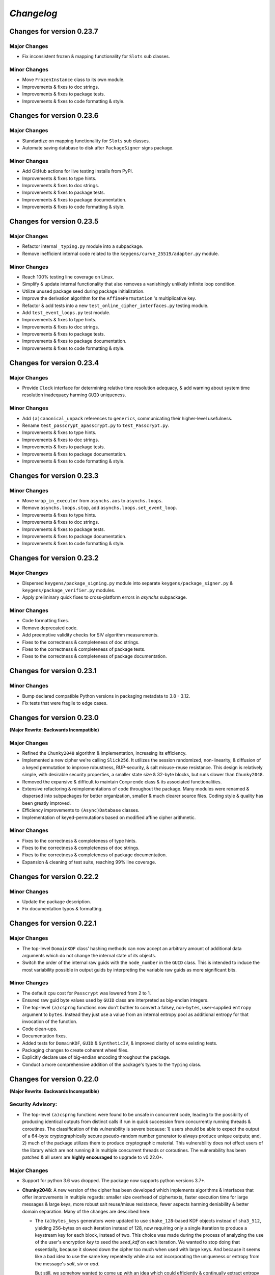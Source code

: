 
`Changelog`
===========




Changes for version 0.23.7
--------------------------


Major Changes
^^^^^^^^^^^^^

- Fix inconsistent frozen & mapping functionality for ``Slots`` sub classes.


Minor Changes
^^^^^^^^^^^^^

- Move ``FrozenInstance`` class to its own module.
- Improvements & fixes to doc strings.
- Improvements & fixes to package tests.
- Improvements & fixes to code formatting & style.




Changes for version 0.23.6
--------------------------


Major Changes
^^^^^^^^^^^^^

- Standardize on mapping functionality for ``Slots`` sub classes.
- Automate saving database to disk after ``PackageSigner`` signs package.


Minor Changes
^^^^^^^^^^^^^

- Add GitHub actions for live testing installs from PyPI.
- Improvements & fixes to type hints.
- Improvements & fixes to doc strings.
- Improvements & fixes to package tests.
- Improvements & fixes to package documentation.
- Improvements & fixes to code formatting & style.




Changes for version 0.23.5
--------------------------


Major Changes
^^^^^^^^^^^^^

- Refactor internal ``_typing.py`` module into a subpackage.
- Remove inefficient internal code related to the ``keygens/curve_25519/adapter.py`` module.


Minor Changes
^^^^^^^^^^^^^

- Reach 100% testing line coverage on Linux.
- Simplify & update internal functionality that also removes a vanishingly unlikely infinite loop condition.
- Utilize unused package seed during package initialization.
- Improve the derivation algorithm for the ``AffinePermutation`` 's  multiplicative key.
- Refactor & add tests into a new ``test_online_cipher_interfaces.py`` testing module.
- Add ``test_event_loops.py`` test module.
- Improvements & fixes to type hints.
- Improvements & fixes to doc strings.
- Improvements & fixes to package tests.
- Improvements & fixes to package documentation.
- Improvements & fixes to code formatting & style.




Changes for version 0.23.4
--------------------------


Major Changes
^^^^^^^^^^^^^

- Provide ``Clock`` interface for determining relative time resolution adequacy, & add warning about system time resolution inadequacy harming ``GUID`` uniqueness.


Minor Changes
^^^^^^^^^^^^^

- Add ``(a)canonical_unpack`` references to ``generics``, communicating their higher-level usefulness.
- Rename ``test_passcrypt_apasscrypt.py`` to ``test_Passcrypt.py``.
- Improvements & fixes to type hints.
- Improvements & fixes to doc strings.
- Improvements & fixes to package tests.
- Improvements & fixes to package documentation.
- Improvements & fixes to code formatting & style.




Changes for version 0.23.3
--------------------------


Minor Changes
^^^^^^^^^^^^^

- Move ``wrap_in_executor`` from ``asynchs.aos`` to ``asynchs.loops``.
- Remove ``asynchs.loops.stop``, add ``asynchs.loops.set_event_loop``.
- Improvements & fixes to type hints.
- Improvements & fixes to doc strings.
- Improvements & fixes to package tests.
- Improvements & fixes to package documentation.
- Improvements & fixes to code formatting & style.




Changes for version 0.23.2
--------------------------


Major Changes
^^^^^^^^^^^^^

- Dispersed ``keygens/package_signing.py`` module into separate ``keygens/package_signer.py`` & ``keygens/package_verifier.py`` modules.
- Apply preliminary quick fixes to cross-platform errors in `asynchs` subpackage.


Minor Changes
^^^^^^^^^^^^^

- Code formatting fixes.
- Remove deprecated code.
- Add preemptive validity checks for SIV algorithm measurements.
- Fixes to the correctness & completeness of doc strings.
- Fixes to the correctness & completeness of package tests.
- Fixes to the correctness & completeness of package documentation.




Changes for version 0.23.1
--------------------------


Minor Changes
^^^^^^^^^^^^^

- Bump declared compatible Python versions in packaging metadata to 3.8 - 3.12.
- Fix tests that were fragile to edge cases.




Changes for version 0.23.0
--------------------------


**(Major Rewrite: Backwards Incompatible)**


Major Changes
^^^^^^^^^^^^^

- Refined the ``Chunky2048`` algorithm & implementation, increasing its efficiency.
- Implemented a new cipher we're calling ``Slick256``. It utilizes the session randomized, non-linearity, & diffusion of a keyed permutation to improve robustness, RUP-security, & salt misuse-reuse resistance. This design is relatively simple, with desirable security properties, a smaller state size & 32-byte blocks, but runs slower than ``Chunky2048``.
- Removed the expansive & difficult to maintain ``Comprende`` class & its associated functionalities.
- Extensive refactoring & reimplementations of code throughout the package. Many modules were renamed & dispersed into subpackages for better organization, smaller & much clearer source files. Coding style & quality has been greatly improved.
- Efficiency improvements to ``(Async)Database`` classes.
- Implementation of keyed-permutations based on modified affine cipher arithmetic.


Minor Changes
^^^^^^^^^^^^^

- Fixes to the correctness & completeness of type hints.
- Fixes to the correctness & completeness of doc strings.
- Fixes to the correctness & completeness of package documentation.
- Expansion & cleaning of test suite, reaching 99% line coverage.




Changes for version 0.22.2
--------------------------


Minor Changes
^^^^^^^^^^^^^

- Update the package description.
- Fix documentation typos & formatting.




Changes for version 0.22.1
--------------------------


Major Changes
^^^^^^^^^^^^^

-  The top-level ``DomainKDF`` class' hashing methods can now accept an arbitrary amount of additional data arguments which do not change the internal state of its objects.
-  Switch the order of the internal raw guids with the ``node_number`` in the ``GUID`` class. This is intended to induce the most variability possible in output guids by interpreting the variable raw guids as more significant bits.


Minor Changes
^^^^^^^^^^^^^

-  The default ``cpu`` cost for ``Passcrypt`` was lowered from 2 to 1.
-  Ensured raw guid byte values used by ``GUID`` class are interpreted as big-endian integers.
-  The top-level ``(a)csprng`` functions now don't bother to convert a falsey, non-``bytes``, user-supplied ``entropy`` argument to ``bytes``. Instead they just use a value from an internal entropy pool as additional entropy for that invocation of the function.
-  Code clean-ups.
-  Documentation fixes.
-  Added tests for ``DomainKDF``, ``GUID`` & ``SyntheticIV``, & improved clarity of some existing tests.
-  Packaging changes to create coherent wheel files.
-  Explicitly declare use of big-endian encoding throughout the package.
-  Conduct a more comprehensive addition of the package's types to the ``Typing`` class.




Changes for version 0.22.0
---------------------------


**(Major Rewrite: Backwards Incompatible)**


Security Advisory:
^^^^^^^^^^^^^^^^^^

-  The top-level ``(a)csprng`` functions were found to be unsafe in concurrent code, leading to the possibilty of producing identical outputs from distinct calls if run in quick succession from concurrently running threads & coroutines. The classification of this vulnerability is severe because: 1) users should be able to expect the output of a 64-byte cryptographically secure pseudo-random number generator to always produce unique outputs; and, 2) much of the package utilizes them to produce cryptographic material. This vulnerability does not effect users of the library which are not running it in multiple concurrent threads or coroutines. The vulnerability has been patched & all users are **highly encouraged** to upgrade to v0.22.0+.


Major Changes
^^^^^^^^^^^^^

-  Support for python 3.6 was dropped. The package now supports python versions 3.7+.
-  **Chunky2048**: A new version of the cipher has been developed which
   implements algorithms & interfaces that offer improvements in multiple
   regards: smaller size overhead of ciphertexts, faster execution time
   for large messages & large keys, more robust salt reuse/misue resistance,
   fewer aspects harming deniability & better domain separation.
   Many of the changes are described here:

   -  The ``(a)bytes_keys`` generators were updated to use ``shake_128``-based KDF objects instead of ``sha3_512``, yielding 256-bytes on each iteration instead of 128, now requiring only a single iteration to produce a keystream key for each block, instead of two. This choice was made during the process of analyzing the use of the user's encryption `key` to seed the `seed_kdf` on each iteration. We wanted to stop doing that essentially, because it slowed down the cipher too much when used with large keys. And because it seems like a bad idea to use the same key repeatedly while also not incorporating the uniqueness or entropy from the message's `salt`, `siv` or `aad`.

      But still, we somehow wanted to come up with an idea which could efficiently & continually extract entropy from the user `key` if it did happen to be large. An answer came in the form of expanding on an earlier implemented idea which used the key multiple times to create unique seeds during initialization. In this case, however, instead of creating unique seeds with the single `seed_kdf`, each of the three KDFs & the MAC object used by the cipher will be given the whole `key` once at initialization, with proper domain separation, & including the message `salt` & `aad` (The `siv` can't be used because its creation happens after initialization during encryption). This gives each of their (SHA3) 200-byte internal states independent access to the full entropy of the `key`.

      Then, the problem was that, by using ``sha3_512`` internally, a maximum of 64-bytes of entropy could be communicated between KDFs at each round (and only 32-bytes from the ``StreamHMAC`` (`shmac`) object's ``sha3_256`` MAC). But the blocksize of each round is 256-bytes. So, the idea became to attempt to *communicate* more entropy between the KDFs & MAC each round than there exists possible messages in the message space of each round. It seems plausible, that by only assuming the independence of each of the KDFs / MAC & that they can indeed `efficiently pass entropy` to one another, that for large keys we could argue the relevant key space is that of the 800-byte internal state of the cipher at each round (which happens to be more than three times the size of the message space of each round). This is to say, we conjecture, that by `efficiently communicating more entropy` from *independent sources* than there exists *possible messages*, & in fact incorporating the entropy of *each message block* into the cipher's state at the start of *each round*, that the entropy of the internal keyspace is continually being refreshed in a way which is negligibly distinguishable from using a fresh random key each round the length of the blocksize. This seems like at least a feasible way to begin the argument that it is possible to meaningfully relate the information theoretic security of the one-time pad to a pseudo one-time pad in a measurable way.

      `Efficiently Pass Entropy`: By this we mean, the rate of bits extracted from one state object, to the rate of bits of actual entropy absorbed by a receiveing state object, up to its XORable state size, being different by only a negligible amount. Here, we can conservatively assume the limit of this efficiency is the XORable state size, since we know that in the ideal setting, XORing `n` uniform random bits with an unknown message of <= `n` bits is perfectly hiding, which implies perfectly efficient conveyance of entropy. By using ``shake_128`` as each of the cipher's state objects, & its larger rate of 168-bytes, more than twice the number of bytes can be passed to & extracted from each, per round & per call to their internal `f` permutation, as compared with ``sha3_512``. `If they can efficiently pass entropy`, then any secret state exposed by the `left_kdf` or `right_kdf` in the creation of ciphertext, can then be efficiently displaced by the introduction of new entropy from the other state objects. This follows from the theory that a finite sized pool of entropy which is already maximally filled with entropy, cannot incorporate more entropy without fundamentally erasing internal information. From this we arrived at the new design for ``Chunky2048``. In this new design, the `shmac` feeds 168-bytes to the `seed_kdf`, the `seed_kdf` creates 336-bytes to feed 168-bytes each to the `left_kdf` & `right_kdf`, the `left_kdf` & `right_kdf` each produce 128-byte keys which XOR the 256-byte plaintext, then this ciphertext feeds the `shmac` & the cycle repeats.

      More work needs to be done to formalize these definitions & analyze their properties. We would be grateful for any help from those with expertise in formal proofs of security in tearing apart this design as we move closer to the first stable release of the package.

   -  The ``SyntheticIV`` class' algorithm has been updated as a result of analyzing how we could improve the salt misuse-reuse resistance of the cipher without attesting to plaintext contents in the form of an `siv` attached to ciphertexts. This plaintext attestation worked counter to our goal of wanting to be able to say something non-trivial about the key-deniability of the cipher. It was noticed that the plaintext padding already incorporated an 8-byte timestamp (now reduced to 4-bytes) & 16-bytes of ephemeral randomness as part of the prepended inner-header, & that these values were not at all used to seed the cipher's state during decryption. Instead a keyed-hash was calculated over the first block of plaintext during encryption to create the 24-byte `siv`. But, this is actually `less effective` at producing salt misuse-reuse resistance than using the timestamp & ephemeral randomness directly in seeding the `seed_kdf`, because the timestamp is a unique & global counter that does not suffer from collisions. This understanding came while also trying to find a good use for the initial `primer_key` generated by the keystream generator when sending in the first obligatory `None` value. In the previous version it was used to initialize the `shmac`, but now that the `shmac` would be initialized directly with the user `key`, it was searching for a use. So the idea was to pair them.

      The new 256-byte `primer_key` would be XORed with the 256-byte first block of plaintext to mask the inner-header. The unmasked inner-header & 148-bytes of the `shmac`'s digest will seed the keystream, & the freshly seeded keystream output would be truncated to XOR the part of the masked plaintext which doesn't include the inner-header. There's no need now to attach the `siv` to the ciphertext. Instead, during decryption, the decipher algorithm has access to the inner-header, because it has access to the `primer_key` & the masked inner-header. The actual plaintext contents of the first block are only accessible after unmasking the inner-header & seeding the keystream. This combination alone of protection from a timestamp & 16-bytes of randomness should give a salt misuse-reuse resistance of at least `~2 ^ 64 messages` **per second**!

      However, even with this new scheme, it would still be problematic to repeat a combination of `key`, `salt` & `aad`, since it would leak the XORs of timestamp information. With all of this in mind, the new formulation would include a 16-byte `salt` & a newly introduced 16-byte `iv`, both of which are attached to ciphertexts. This is a header size reduction of 16-bytes, since prior `salt` & `siv` sizes were 24-bytes each. The difference between the `salt` & `iv` is that the `salt` is available for the user to choose, but the `iv` is **always** generated randomly. Since the `iv` isn't dependent on message data the way that the `siv` was, it too can now be incorporated into all of the state objects during initialization. The `iv` ensures that even if a `key`, `salt` & `aad` tuple repeats, the timestamp is still protected. Below is a diagram of the procedure:


      .. code-block:: python

        #
         _____________________________________
        |                                     |
        |    Algorithm Diagram: Encryption    |
        |_____________________________________|
         ------------------------------------------------------------------     #
        |      inner-header      |        first block of plaintext         |    #
        | timestamp |  siv-key   |                                         |    #
        |  4-bytes  |  16-bytes  |               236-bytes                 |    #
         ------------------------------------------------------------------     #
        |---------------------- entire first block ------------------------|    #
                                         |                                      #
                                         |                                      #
        first 256-byte keystream key ----⊕                                      #
                                         |                                      #
                                         |                                      #
                                         V                                      #
                              masked plaintext block                            #
         ------------------------------------------------------------------     #
        |  masked inner-header   |     first block of masked plaintext     |    #
         ------------------------------------------------------------------     #
                                 |----- the 236-byte masked plaintext -----|    #
                                                      |                         #
                                                      |                         #
        siv = inner-header + shmac.digest(148)        |                         #
        keystream(siv)[10:246] -----------------------⊕                         #
                                                      |                         #
                                                      |                         #
                                                      V                         #
         ------------------------------------------------------------------     #
        |  masked inner-header   |       first block of ciphertext         |    #
         ------------------------------------------------------------------     #


         _____________________________________
        |                                     |
        |    Algorithm Diagram: Decryption    |
        |_____________________________________|
         ------------------------------------------------------------------     #
        |  masked inner-header   |        first block of ciphertext        |    #
         ------------------------------------------------------------------     #
        |---------------------- entire first block ------------------------|    #
                                         |                                      #
                                         |                                      #
        first 256-byte keystream key ----⊕                                      #
                                         |                                      #
                                         |                                      #
                                         V                                      #
                            unmasked ciphertext block                           #
         ------------------------------------------------------------------     #
        |      inner-header      |   first block of unmasked ciphertext    |    #
         ------------------------------------------------------------------     #
                                 |--- the 236-byte unmasked ciphertext ----|    #
                                                      |                         #
                                                      |                         #
        siv = inner-header + shmac.digest(148)        |                         #
        keystream(siv)[10:246] -----------------------⊕                         #
                                                      |                         #
                                                      |                         #
                                                      V                         #
         ------------------------------------------------------------------     #
        |      inner-header      |         first block of plaintext        |    #
        | timestamp |  siv-key   |                                         |    #
        |  4-bytes  |  16-bytes  |               236-bytes                 |    #
         ------------------------------------------------------------------     #

        #

   -  The ``Padding`` class has seen some changes. Firstly, the 8-byte timestamp in the inner-header was reduced to 4-bytes. Furthermore, to get the full 136 years out of the 4-byte timestamps, the epoch used to calculate them was changed to unix timestamp `1672531200` (Sun, 01 Jan 2023 00:00:00 UTC). This is the new default `0` date for the package's timestamps. This saves some space & aims to provided fewer bits of confirmable attestation & correlation in proof games which simulate attacks on the key-deniability of the cipher. To explain: the plaintext padding includes random padding. That padding is intended to leave an adversary which attempts to brute force a ciphertext's encryption `key`, even with unbounded computational resources, in a state where it cannot decide with better accuracy than random chance between the exponentially large number of keys which create the same `shmac` tag (the variable `keyspace` is much larger than the 32-byte tag) with their accompanying exponentially large number of `plausible` plaintexts (any `reasonable` plaintext with any variable length random padding between 16 & 272 bytes), & the actual user `key` & plaintext.

      We also got rid of the use of a `padding_key` to indicate the end of a plaintext message. It used to be sliced off the `primer_key`, but the `primer_key` has a new use now. Also, the `padding_key` was another form of plaintext / key attestation harming deniability that we wanted to get rid of. Instead, a simpler method is now employed: The final byte of the final block of padded plaintext is a number which tells the decryptor exactly how many bytes of random padding were added to the plaintext to fill the block. This saves a lot of space, is simpler, minimizes unnecessary key attestation, & eliminates the need for the ``Padding`` class to know anything about user secrets in order to do the padding, which is an improvement all around.

-  New ``(Async)CipherStream`` & ``(Async)DecipherStream`` classes were introduced which allow users to utilize the online nature of the ``Chunky2048`` cipher, ciphering & deciphering data in bufferable chunks, without needing to know about or instantiate all of the low-level classes. They automatically handle the required plaintext padding, ciphertext authentication, & detection of out-of-order message blocks. This greatly simplifies the safe usage of ``Chunky2048`` in online mode, provides robustness, & gets rid of the need for users to worry about the dangers of release of unverified plaintexts.

-  The ``Passcrypt`` algorithm was redesigned to be data-independent, more efficiently acheive its security goals, & allow for more compact hashes which include its difficulty settings metadata. The `kb` parameter was changed to `mb`, & now measures Mebibytes (MiB). A new `cores` parallelization parameter was added, which indicates the number of parallel processes to use to complete the procedure. And the `cpu` parameter now measures the number of iterations over the memory cache that are done, as well as the computational complexity of the algorithm. ``Passcrypt`` now uses ``shake_128`` instead of ``sha3_512`` internally. This also allows for users to specify a ``tag_size`` number of bytes to produce as an output tag. A ``salt_size`` parameter can now also be supplied to the ``(a)hash_passphrase`` methods. The ``(a)hash_passphrase`` methods now produce raw-bytes outputs & the ``(a)hash_passphrase_raw`` & ``(a)verify_raw`` methods were removed. ``(a)verify`` methods now also accept ``range``-type objects as ``mb_allowed``, ``cpu_allowed``, & ``cores_allowed`` keyword argument inputs. These range objects can be used to specify the exact amount of resources which the user allows for difficulty settings, which can mitigate adversarial (or unintentional) DOS attacks on machines doing hash verification.

-  Type annotations were added to most of the library, including return types, which were completely neglected in prior versions. They are still not functioning with mypy, & are serving right now as documentation & auto-complete helpers.

-  Many unnecesssary, low-level or badly designed features, functions & classes were either deleted or pulled into private namespaces, along with major reorganization & cleanup of the codebase. The tangled mess of internal module imports was also cleaned up. The goal is to provide access to only the highest level, simplest, & safest by default interfaces which can actually help users in their data processing & cryptographic tasks. These changes aim to improve maintainability, readability, correctness & safety.

-  New top-level ``(a)hash_bytes`` functions were added to the package, which accept an unlimited number bytes-type inputs as positional arguments & automatically canonically encode all inputs before being hashed (which aims to prevent canonicalization attacks & length-extension attacks). A ``key`` keyword-only argument can also be supplied to optionally produce keyed hashes.

-  A new top-level ``GUID`` class was added. It creates objects which produce variable length, obfuscated, pseudo-random bytes-type globally unique identifiers based on a user-defined integer `node_number`, a user-defined uniform bytes `salt`, a nanosecond `timestamp`, random `entropy` bytes & a 1-byte `counter`. The benefits of its novel design explained: **1)** the namespace separation of user-defined salts (like name-based uuids); **2)** guaranteed output uniqueness for all instances using the same `salt` & `node_number` which occur on a different nanosecond (like time-based uuids, but with higher precision); **3)** guaranteed output uniqueness between all instances which use the same `salt` but a different `node_number`, even if produced on the same nanosecond; **4)** guaranteed output uniqueness for any unique instance using the same `salt` & `node_number` if it produces 256 or fewer outputs every nanosecond; **5)** probabilistic output uniqueness for any unique instance using the same `salt` & `node_number` if it produces >256 outputs per-nanosecond, exponentially proportional to the number of random `entropy` bytes (which in turn are proportional to the output size of the GUIDs); **6)** output invertability, meaning outputs can be unmasked & sorted according to `timestamp`, `node_number` & `counter`; **7)** random-appearing outputs, with the marginal amount of privacy which can be afforded by obfuscated affine-group operations. Admittedly, point **7)** still *leaves much room for improvement*, as the privacy of the design could instead be ensured by strong hardness assumptions given by other types of invertible permutations or group operations. The goal was to create something efficient (below 3µs per guid), which met the above criterion, & that produced output bit sequences which passed basic randomness tests. We'd be excited to accept pull requests which use strong invertable permutations or group operations that are also about as efficient, & that for `n`-byte declared output sizes, outputs do not repeat for fewer than ~256 ** `n` sequential input values.

-  The top-level ``DomainKDF`` class now also creates KDF objects which automatically canonically encode all inputs.

-  The ``X25519`` protocols now return ``DomainKDF`` results instead of plain ``sha3_512`` objects.

-  The ``(Base)Comprende`` classes were greatly simplified, & the caching & ``messages`` features were removed.

-  The top-level ``(a)mnemonic`` functions now return lists of bytes-type words, instead of str-type, & can now be used to quickly generate lists of randomly selected words without providing a (now optional) passphrase.

-  The ``(Async)Database`` classes' ``(a)generate_profile`` methods no longer require tokens to first be created by the user. That is now handled internally, & the external API accepts raw bytes inputs for credentials from the user.

-  The ``PackageSigner`` & ``PackageVerifier`` now use ``sha384`` for digests instead of ``sha512``. The verifier now by default recomputes & verifies the digests of files from the filesystem using the ``path`` keyword argument to the constructor as the root directory for the relative filepaths declared in the "checksums" entry of the signature summary.




Minor Changes
^^^^^^^^^^^^^

-  A new ``Clock`` class was added to the ``generics.py`` module which provides a very intuitive API for handling time & timestamp functionalities for various time units.

-  The test suite was reorganized, cleaned up & extended significantly, & now also utilizes ``pytest-asyncio`` to run async tests. This led to many found & fixed bugs in code that was not being tested. There's still a substantial amount of tests that need to be written. We would greatly appreciate contributions which extend our test coverage.

-  Many improvements to the correctness, completeness & aesthetic beauty of the code documentation with the addition of visual aides, diagrams & usage examples.

-  A top-level ``report_security_issue`` function was added, which provides a terminal application for users to automatically encrypt security reports to us using our new X25519 public key.

-  We lost access to our signing keys in encrypted drives which were damaged in flooding. So we decided to shred them & start fresh. Our new Ed25519 signing key is "70d1740f2a439da98243c43a4d7ef1cf993b87a75f3bb0851ae79de675af5b3b". Contact us via email or twitter if you'd like to confirm that the key you are seeing is really ours.




Changes for version 0.21.1
--------------------------


Minor Changes
^^^^^^^^^^^^^

-  Fix usage of the wrong package signing key.




Changes for version 0.21.0
--------------------------


Major Changes
^^^^^^^^^^^^^

-  Non-backwards compatible changes:
-  Altered the ``Chunky2048`` cipher's key derivation to continuously extract
   entropy from users' main encryption key. The design goal of the cipher
   is to be as close as possible to a one-time pad, but because we use
   key derivations to mix together all the relevant values used by the
   cipher, there's a limited amount of entropy that can be extracted
   from the main key no matter how large it is. The changes feed the
   main key into the internal seed KDF multiple times when creating the
   cipher's initial seeds, & once on every iteration of the ``(a)bytes_keys``
   generators.
-  Merged two internal KDFs used by the cipher into the one seed KDF. This
   also now means that using the ``(a)update_key`` methods of the ``StreamHMAC``
   class updates the KDF used to ratchet the encryption keystream.
-  Use ``sha3_512`` instead of ``sha3_256`` for the ``StreamHMAC`` final HMAC
   & slice the first bytes designated by the package's ``commons.py`` module.
   This allows the HMAC length to be specified & changed easily. It's
   **highly discouraged** to use anything less than 32-bytes.


Minor Changes
^^^^^^^^^^^^^

-  Internal refactorings.
-  Updates to tests.




Changes for version 0.20.7
--------------------------


Major Changes
^^^^^^^^^^^^^

-  Changed the way the ``Padding.(a)end_padding`` methods calculate the
   required padding length. The change causes the methods to now assume
   that the plaintext has already been prepended with the start padding.
-  The various ``test_*`` & ``verify_*`` functions/methods throughout the
   package have been changed to return ``None`` on successful validation
   instead of ``True``, which more closely matches the convention for
   exception-raising validators.
-  The default ``block_id`` length was changed from 16-bytes to 24-bytes.


Minor Changes
^^^^^^^^^^^^^

-  Make the ``(a)end_padding`` methods of the ``Padding`` class assume the
   supplied data has already been prepended with the start padding. This
   better integrates with streams of plaintext (online usage).
-  Small internal refactorings.
-  Documentation fixes.




Changes for version 0.20.6
--------------------------


Major Changes
^^^^^^^^^^^^^

-  The ``(Async)Database`` classes now support storing raw ``bytes`` type
   tag entries! This is a huge boon to time/space efficiency when needing
   to store large binary files, since they don't need to be converted to
   & from base64. This feature was made possible with only very minor
   changes to the classes, & they're fully backwards-compatible! Older
   versions will not be able handle raw ``bytes`` entries, but old JSON
   serializable entries work the same way they did.


Minor Changes
^^^^^^^^^^^^^

-  Docfixes.
-  Small refactorings.
-  Add new tests & make existing tests complete faster.
-  Support empty strings to be passed to the ``(Async)Database`` constructors'
   ``directory`` kwarg, signifying the current directory. Now ``None`` is
   the only falsey value which triggers the constructors to use the default
   database directory.
-  Fixed a bug in the ``AsyncDatabase`` class' ``aset_tag`` method, which
   would throw an attribute error when passed the ``cache=False`` flag.
-  Add Windows support to the CI tests.




Changes for version 0.20.5
--------------------------


Minor Changes
^^^^^^^^^^^^^

-  Include the missing changelog entries for ``v0.20.4``.




Changes for version 0.20.4
--------------------------


Major Changes
^^^^^^^^^^^^^

-  Add ``python3.10`` support by copying the ``async_lru`` package's main module
   from their more up-to-date github repository instead of from PyPI.


Minor Changes
^^^^^^^^^^^^^

-  Small refactorings & code cleanups.
-  Documentation updates.
-  Type-hinting updates.
-  Cleanups to the package's module API.
-  Improve CI & extend to ``python3.10``.




Changes for version 0.20.3
--------------------------


Minor Changes
^^^^^^^^^^^^^

-  Small refactorings.
-  Documentation updates.
-  Type-hinting updates.
-  Additional tests.




Changes for version 0.20.2
--------------------------


Major Changes
^^^^^^^^^^^^^

-  Changed the ``Padding`` class' ``(a)check_timestamp`` methods to
   ``(a)test_timestamp``, to better match the naming convention in the
   rest of the package.
-  Removed the ``(a)sum_sha3__(256/512)`` chainable generator methods from
   the ``Comprende`` class.
-  Removed the ``os.urandom`` based functions in the ``randoms.py`` module.


Minor Changes
^^^^^^^^^^^^^

-  Fixes & improvements to out of date documentation.
-  Small fixes to type-hints.
-  Small refactorings.
-  Add ``(a)generate_key`` functions to the package & ``(Async)Keys`` classes.
-  Fix some exception messages.




Changes for version 0.20.1
--------------------------


Minor Changes
^^^^^^^^^^^^^

-  Small fixes & improvements to documentation.
-  Small fixes & improvements to tests.
-  Small fixes to type-hints.
-  Small re-organization of source file contents.
-  Small bug fixes.




Changes for version 0.20.0 (Backwards incompatible updates)
-----------------------------------------------------------


Major Changes
^^^^^^^^^^^^^

-  The ``(a)json_(en/de)crypt`` & ``(a)bytes_(en/de)crypt`` functions &
   methods now only expect to work with ``bytes`` type ciphertext. And,
   the low-level cipher generators expect iterables of bytes where they
   used to expect iterables of integers.
-  The ``pid`` keyword-only argument throughout the package was changed
   to ``aad`` to more clearly communicate its purpose as authenticated
   additional data.
-  The ``key``, ``salt`` & ``aad`` values throughout the package are now
   expected to be ``bytes`` type values.
-  The ``key`` must now be at least 32-bytes for use within the ``Chunky2048``
   cipher & its interfaces.
-  The ``salt``, for use in the ``Chunky2048`` cipher & its interfaces,
   was decreased from needing to be 32-bytes to 24-bytes.
-  The ``siv``, for use in the ``Chunky2048`` cipher & its interfaces, was
   increased from needing to be 16-bytes to 24-bytes.
-  The new ``KeyAADBundle`` class was created as the primary interface
   for consuming ``key``, ``salt``, ``aad`` & ``siv`` values. This class'
   objects are the only ones that are used to pass around these values
   in low-level ``Chunky2048`` cipher functionalities. The higher-level
   cipher functions are the only public interfaces that still receive
   these ``key``, ``salt``, & ``aad`` values.
-  The ``KeyAADBundle`` now manages the new initial key derivation of the
   ``Chunky2048`` cipher. This new algorithm is much more efficient,
   utilizing the output of the keystream's first priming call instead of
   throwing it away, removing the need for several other previously used
   hashing calls.
-  The ``bytes_keys`` & ``abytes_keys`` keystream generator algorithms
   were improved & made more efficient. They also now only receive ``bytes``
   type coroutine values or ``None``.
-  The ``StreamHMAC`` algorithms were improved & made more efficient.
-  The ``Chunky2048`` class now creates instance's that initialize, & who's
   methods are callable, much more efficiently by reducing its previously
   dynamic structure. Its now reasonable to use these instances in code
   that has strict performance requirements.
-  The ``Keys`` & ``AsyncKeys`` classes were trimmed of all instance
   behaviour. They are now strictly namespaces which contain static or
   class methods.
-  All instance's of the word `password` throughout the package have been
   replaced with the word `passphrase`. The ``Passcrypt`` class now only
   accepts ``bytes`` type ``passphrase`` & ``salt`` values. The returned
   hashes are also now always ``bytes``.
-  The ``Padding`` & ``BytesIO`` classes' functionalities were made more
   efficient & cleaned up their implementations.
-  New ``PackageSigner`` & ``PackageVerifier`` classes were added to the
   ``keygens.py`` module to provide an intuituve API for users to sign their
   own packages. This package now also uses these classes to sign itself.
-  The new ``gentools.py`` module was created to organize the generator
   utilities that were previously scattered throughout the package's
   top-level namespaces.
-  The new ``_exceptions.py`` module was created to help organize the
   exceptions raised throughout the package, improving readability
   & maintainability.
-  The new ``_typing.py`` module was added to assist in the long process
   of adding functional type-hinting throughout the package. For now,
   the type hints that have been added primarily function as documentation.
-  A new ``Slots`` base class was added to the ``commons.py`` module to
   simplify the creation of more memory efficient & performant container
   classes. The new ``_containers.py`` module was made for such classes
   for use throughout the package. And, most classes throughout the
   package were given ``__slots__`` attributes.
-  A new ``OpenNamespace`` class was added, which is a subclass of ``Namespace``,
   with the only difference being that instances do not omit attributes
   from their repr's.
-  The new ``(a)bytes_are_equal`` functions, which are pointers to
   ``hmac.compare_digest`` from the standard library, have replaced the
   ``(a)time_safe_equality`` functions.
-  The ``(a)sha_256(_hmac)`` & ``(a)sha_512(_hmac)`` functions have had
   their names changed to ``(a)sha3__256(_hmac)`` & ``(a)sha3__512(_hmac)``.
   This was done to communicate that they are actually SHA3 functions,
   but the double underscore is to keep them differentiable from the
   standard library's ``hashlib`` objects. They can now also return
   ``bytes`` instead of hex strings if their ``hex`` keyword argument is truthy.
-  The base functionality of the ``Comprende`` class was refactored out into a
   ``BaseComprende`` class. The chainable data processor generator methods
   remain in the ``Comprende`` class. Their endpoint methods (such as ``(a)list``
   & ``(a)join``) have also been changed so they don't cache results by default.
-  The ``Passcrypt`` class' ``kb`` & ``hardness`` can now be set to values
   independently from one another. The algorithm runs on the new
   ``(a)bytes_keys`` coroutines, & a slightly more effective cache building
   procedure.
-  The databases classes now don't preload their values by default. And,
   various methods which work with tags & metatags have been given a
   ``cache`` keyword-only argument to toggle on/off the control of using
   the cache for each operation.
-  New method additions/changes to the database classes:

   -  ``(a)rollback_tag``, ``(a)clear_cache``, & a ``filenames`` property
      were added.
   -  ``(a)hmac`` was changed to ``(a)make_hmac``, & now returns ``bytes`` hashes.
   -  ``(a)save`` was changed to ``(a)save_database``.
   -  ``(a)query`` was changed to ``(a)query_tag``.
   -  ``(a)set`` was changed to ``(a)set_tag``.
   -  ``(a)pop`` was changed to ``(a)pop_tag``.
   -  The ``tags``, ``metatags`` & ``filenames`` properties now return sets
      instead of lists.

-  The ``Ropake`` class has been removed from the package pending changes to
   the protocol & its implementation.
-  The ``(a)generate_salt`` function now returns ``bytes`` type values,
   & takes a ``size`` keyword-only argument, with no default, that determines
   the number of bytes returned between [8, 64].
-  The ``(a)random_512`` & ``(a)random_256`` public functions can now cause
   their underlying random number generators to fill their entropy pools
   when either the ``rounds`` or ``refresh`` keyword arguments are specified.
-  The following variables were removed from the package:

   -  ``(a)keys``, ``(a)passcrypt``, ``(a)seeder``, ``(a)time_safe_equality``,
      ``Datastream``, ``bits``, ``(a)seedrange``, ``(a)build_tree``,
      ``(a)customize_parameters``, ``convert_class_method_to_member``,
      ``convert_static_method_to_member``, ``(a)xor``, ``(a)padding_key``,
      ``(a)prime_table``, ``(a)unique_range_gen``, ``(a)non_0_digits``,
      ``(a)bytes_digits``, ``(a)digits``, ``(a)permute``, ``(a)shuffle``,
      ``(a)unshuffle``, ``(a)create_namespace``,
      (``(a)depad_plaintext``, ``(a)pad_plaintext`` & their generator forms.
      Only the non-generator forms remain in the ``Padding`` class), (The
      ``(a)passcrypt``, ``(a)uuids``, ``(a)into_namespace`` methods from the
      database classes), (The ``(a)csprbg`` functions were removed & instead
      the ``(a)csprng`` functions produce ``bytes`` type values.)

-  Thorough & deep refactorings of modules, classes & methods. Many methods
   & functions were made private, cleaning up the APIs of the package,
   focusing on bringing the highest-level functionalities to top level
   namespaces accessible to users. Some purely private functionalities
   were entirely moved to private namespaces not readily accessible to
   users.
-  Most of the constants which determine the functionalities throughout
   the package were refactored out into ``commons.py``. This allows
   for easy changes to protocols & data formats.


Minor Changes
^^^^^^^^^^^^^

-  Many documentation improvements, fixes, trimmings & updates.
-  Added a ``WeakEntropy`` class to the ``randoms.py`` module.




Changes for version 0.19.4
--------------------------


Major Changes
^^^^^^^^^^^^^

-  Created a private ``EntropyDaemon`` class to run a thread in the
   background which feeds into & extracts entropy from some of the
   package's entropy pools. Also moved the separate private ``_cache``
   entropy pools from the parameters to the random number generators.
   They're now a single private ``_pool`` shared global that's
   asynchronously & continuously updated by the background daemon thread.
-  Switched the ``random`` portion of function names in the ``randoms.py``
   module to read ``unique`` instead. This was done to the functions which
   are actually pseudo-random. This should give users a better idea of
   which functions do what. The exception is that the ``random_sleep`` &
   ``arandom_sleep`` functions have kept their names even though they
   sleep a pseudo-randomly variable amount of time. Their names may
   cause more confusion if they were either ``(a)unique_sleep`` or
   ``(a)urandom_sleep``. Because they don't use ``os.urandom`` & what
   is a ``unique_sleep``? When / if a better name is found these
   function names will be updated as well.


Minor Changes
^^^^^^^^^^^^^

-  Various docstring / documentation fixes & refactorings.




Changes for version 0.19.3
--------------------------


Major Changes
^^^^^^^^^^^^^

-  Removed ``ascii_encipher``, ``ascii_decipher``, ``aascii_encipher`` &
   ``aascii_decipher`` generators from the ``Chunky2048`` & ``Comprende``
   classes, & the package. It was unnecessary, didn't fit well with the
   intended use of the ``Padding`` class, & users would be much better
   served by converting their ascii to bytes to use the ``bytes_``
   generators instead.
-  Removed the ``map_encipher``, ``map_decipher``, ``amap_encipher`` &
   ``amap_decipher`` generators from the ``Chunky2048`` & ``Comprende``
   classes, & the package. They were not being used internally to the
   package anymore, & their functionality, security & efficiency could
   not be guaranteed to track well with the changes in the rest of the
   library.
-  Added domain specificity to the ``X25519`` protocols' key derivations.
-  Renamed the database classes' ``(a)encrypt`` & ``(a)decrypt`` methods
   to ``(a)json_encrypt`` & ``(a)json_decrypt`` for clarity & consistency
   with the rest of the package. Their signatures, as well as those in
   ``(a)bytes_encrypt`` & ``(a)bytes_decrypt``, were also altered to
   receive plaintext & ciphertext as their only positional arguments.
   The ``filename`` argument is now a keyword-only argument with a default
   ``None`` value. This allows databases to be used more succinctly for
   manual encryption & decryption by making the filename tweak optional.
-  The ``runs`` keyword argument for the functions in ``randoms.py`` was
   renamed to ``rounds``. It seems more clear that it is controlling the
   number of rounds are internally run within the ``(a)random_number_generator``
   functions when deriving new entropy.


Minor Changes
^^^^^^^^^^^^^

-  Fixes to docstrings & tutorials. Rewrite & reorganization of the
   ``PREADME.rst`` & ``README.rst``. More updates to the readme's are still
   on the way.
-  Slight fix to the Passcrypt docstring's algorithm diagram.
-  Moved the default passcrypt settings to variables in the ``Passcrypt``
   class.
-  Added the ability to send passcrypt settings into the ``mnemonic`` &
   ``amnemonic`` coroutines, which call the algorithm internally but
   previously could only use the default settings.
-  Some code cleanups & refactorings.




Changes for version 0.19.2
--------------------------


Minor Changes
^^^^^^^^^^^^^

-  Made the output lengths of the ``Padding`` class' generator functions
   uniform. When the footer padding on a stream of plaintext needs to
   exceed the 256-byte blocksize (i.e. when the last unpadded plaintext
   block's length ``L`` is ``232 < L < 256``), then another full block of
   padding is produced. The generators now yield 256-byte blocks
   consistently (except during depadding when the last block of plaintext
   may be smaller than the blocksize), instead of sometimes producing a
   final padded block which is 512 bytes.




Changes for version 0.19.1
--------------------------


Minor Changes
^^^^^^^^^^^^^

-  Fixed a bug where database classes were evaluating as falsey when they
   didn't have any tags saved in them. They should be considered truthy
   if they're instantiated & ready to store data, even if they're
   currently empty & not saved to disk. This was reflected in their
   ``__bool__`` methods. The bug caused empty metatags not to be loaded
   when an instance loads, even when ``preload`` is toggled ``True``.
-  Removed the coroutine-receiving logic from the ``Padding`` class'
   ``Comprende`` generators. Since they buffer data, the received values
   aren't ever going to coincide with the correct iteration & will be
   susceptible to bugs
-  Fixed a bug in the ``Padding`` class' ``Comprende`` generators which
   cut iteration short because not enough data was available from the
   underlying generators upfront. Now, if used correctly to pad/depad
   chunks of plaintext 256 bytes at a time, then they work as expected.
-  The ``update``, ``aupdate``, ``update_key`` & ``aupdate_key`` methods
   in both the ``StreamHMAC`` & ``DomainKDF`` classes now return ``self``
   to allow inline updates.
-  Added ``acsprng`` & ``csprng`` function pointers to the ``Chunky2048``
   class.
-  Updates to docstrings which didn't get updated with info on the new
   *synthetic IV* feature.
-  Some other docstring fixes.
-  Some small code cleanups & refactorings.




Changes for version 0.19.0
--------------------------


Major Changes
^^^^^^^^^^^^^

-  Security Upgrade: The package's cipher was changed to an online,
   authenticated scheme with salt misuse-reuse resistance. This was
   acheived through a few backwards incompatible techniques:

   1. A synthetic IV (SIV) is calculated from the keyed-hash of the first
      256-byte block of plaintext. The SIV is then used to seed the
      keystream generator, & is used to update the validator object. This
      ensures that if the first block is unique, then the whole ciphertext
      will be unique.
   2. A 16-byte ephemeral & random SIV-key is also prepended to the
      first block of plaintext during message padding. Since this value
      is also hashed to derive the SIV, this key gives a strong
      guarantee that a given message will produce a globally unique
      ciphertext.
   3. An 8-byte timestamp is prepended to the first block of plaintext
      during padding. Timestamps are inherently sequential, they can be
      verified by a user within some bounds, & can also be used to
      mitigate replay attacks. Since it's hashed to make the SIV, then
      it helps make the entire ciphertext unique.
   4. After being updated with each block of ciphertext, the validator's
      current state is again fed into the keystream generator as a new
      rotating seed. This mitigation is limited to ensuring only that
      every following block of ciphertext to a block which is unique
      will also be unique. More specifically this means that: **if**
      *all* **other mitigations fail to be unique**, or are missing, then
      the first block which is unique **will appear the same**, except
      for the bits which have changed, **but, all following blocks will
      be randomized.** This limitation could be avoided with a linear
      expansion in the ciphertext size by generating an SIV for each
      block of plaintext. This linear expansion is prohibitive as a
      default setting, but the block level secrecy, even when all other
      mitigations fail, is enticing. This option may be added in the
      future as a type of padding mode on the plaintext.

   The SIV-key is by far the most important mitigation, as it isn't
   feasibly forgeable by an adversary, & therefore also protects against
   attacks using encryption oracles. These changes can be found in the
   ``SyntheticIV`` class, the (en/de)cipher & xor generators, & the
   ``StreamHMAC`` class in the ``ciphers.py`` module. The padding
   changes can also be found in the new ``Padding`` class in the ``generics.py``
   module. The SIV is attached in the clear with ciphertexts & was
   designed to function with minimal user interaction. It needs only to
   be passed into the ``StreamHMAC`` class during decryption -- during
   encryption it's automatically generated & stored in the ``StreamHMAC``
   validator object's ``siv`` property attribute.
-  Security Patch: The internal ``sha3_512`` kdf's to the  ``akeys``, ``keys``,
   ``abytes_keys`` & ``bytes_keys`` keystream generators are now updated
   with 72 bytes of (64 key material + 8 padding), instead of just 64
   bytes of key material. 72 bytes is the *bitrate* of the ``sha3_512``
   object. This change causes the internal state of the object to be permuted
   for each iteration update & before releasing a chunk of key material.
   Frequency analysis of ciphertext bytes didn't smooth out to the
   cumulative distribution expected for all large ciphertexts prior to
   this change. But after the change the distribution does normalize as
   expected. This indicates that the key material streams were biased
   away from random in a small but measurable way. Although, no
   particular byte values seem to have been preferred by this bias, this
   is a huge shortcoming with unknown potential impact on the strength
   of the package's cipher. This update is strongly recommended & is
   backwards incompatible.
-  This update gives a name to the package's pseudo-one-time-pad cipher
   implementation. It's now called ``Chunky2048``! The ``OneTimePad``
   class' name was updated to ``Chunky2048`` to match the change.
-  The ``PreemptiveHMACValidation`` class & its related logic in the
   ``StreamHMAC`` class was removed. The chaining of validator output
   into the keystream makes running the validator over the ciphertext
   separately or prior to the decryption process very costly. It would
   either mean recalculating the full hash of the ciphertext a second
   time to reproduce the correct outputs during each block, or a large
   linear memory increase to hold all of its digests to be fed in some
   time after preemtive validation. It's much simpler to remove that
   functionality & potentially replace it with something else that fits
   the user's applications better. For instance, the ``current_digest``
   & ``acurrent_digest`` methods can produce secure, 32-byte authentication
   tags at any arbitrary blocks throughout the cipher's runtime, which
   validate the cipehrtext up to that point. Or, the ``next_block_id``
   & ``anext_block_id`` methods, which are a more robust option because
   each id they produce validates the next ciphertext block before
   updating the internal state of the validator. This acts as an
   automatic message ordering algorithm, & leaves the deciphering
   party's state unharmed by dropped packets or manipulated ciphertext.
-  The ``update_key`` & ``aupdate_key`` methods were also added to the
   ``StreamHMAC`` class. They allow the user to update the validators'
   internal key with new entropy or context information during its
   runtime.
-  The ``Comprende`` class now takes a ``chained`` keyword-only argument
   which flags an instance as a chained generator. This flag allows
   instances to communicate up & down their generator chain using the
   shared ``Namespace`` object accessible by their ``messages`` attribute.
-  The chainable ``Comprende`` generator functions had their internals
   altered to allow them to receive, & pass down their chain, values
   sent from a user using the standard coroutine ``send`` & ``asend``
   method syntax.
-  ``Comprende`` instances no longer automatically reset themselves every
   time they enter their context managers or when they are iterated over.
   This makes their interface more closely immitate the behavior of
   async/sync generator objects. To get them to reset, the ``areset`` or
   ``reset`` methods must be used. The message chaining introduced in
   this update allows chains of ``Comprende`` async/sync generators to
   inform each other when the user instructs one of them to reset.
-  The standard library's ``hmac`` module is now used internally to the
   ``generics.py`` module's ``sha_512_hmac``, ``sha_256_hmac``, ``asha_512_hmac``
   & ``asha_256_hmac`` functions. They still allow any type of data to be
   hashed, but also now default to hashing ``bytes`` type objects as
   they are given.
-  The new ``Domains`` class, found in ``generics.py``, is now used to
   encode constants into deterministic pseudo-random 8-byte values for
   helping turn hash function outputs into domain-specific hashes. Its
   use was included throughout the library. This method has an added
   benefit with respect to this package's usage of SHA-3. That being, the
   *bitrate* for both ``sha3_512`` & ``sha3_256`` are ``(2 * 32 * k) + 8``
   bytes, where ``k = 1`` for ``sha3_512`` & ``k = 2`` for ``sha3_256``.
   This means that prepending an 8-byte domain string to their inputs
   also makes it more efficient to add some multiple of key material
   to make the input data precisely equal the *bitrate*. More info on
   domain-specific hashing can be found here_.

.. _here: https://eprint.iacr.org/2020/241.pdf

-  A new ``DomainsKDF`` class in ``cipehrs.py`` was added to create a
   more standard & secure method of key derivation to the library which
   also incorporates domain separation. Its use was integrated thoughout
   the ``AsyncDatabase`` & ``Database`` classes to mitigate any further
   vulnerabilities of their internal key-derivation functions. The
   database classes now also use bytes-type keys internally, instead
   of hex strings.
-  The ``Passcrypt`` class now contains methods which create & validate
   passcrypt hashes which have their settings & salt attached to them.
   Instances can now also be created with persistent settings that are
   automatically sent into instance methods.


Minor Changes
^^^^^^^^^^^^^

-  Many fixes of docstrings, typos & tutorials.
-  Many refactorings: name changes, extracted classes / functions,
   reorderings & moves.
-  Various code clean-ups, efficiency & usability improvements.
-  Many constants used throughout the library were given names defined
   in the ``commons.py`` module.
-  Removed extraneous functions throughout the library.
-  The asymmetric key generation & exchange functions/protocols were
   moved from the ``ciphers.py`` module to ``keygens.py``.
-  Add missing modules to the MANIFEST.rst file.
-  Added a ``UniformPrimes`` class to the ``__datasets`` module for efficient
   access to primes that aren't either mostly 1 or 0 bits, as is the case for
   the ``primes`` helper table. These primes are now used in the ``Hasher``
   class' ``amask_byte_order`` & ``mask_byte_order`` methods.
-  The ``time_safe_equality`` & ``atime_safe_equality`` methods are now
   standalone functions available from the ``generics.py`` module.
-  Added ``reset_pool`` to the ``Processes`` & ``Threads`` classes. Also
   fixed a missing piece of logic in their ``submit`` method.
-  Added various conversion values & timing functions to the ``asynchs.py``
   module.
-  The ``make_uuid`` & ``amake_uuid`` coroutines had their names changed to
   ``make_uuids`` & ``amake_uuids``.
-  Created a new ``Datastream`` class in ``generics.py`` to handle buffering
   & resizing iterable streams of data. It enables simplifying logic that
   must happen some number of iterations before the end of a stream. It's
   utilized in the ``Padding`` class' generator functions available as
   chainable ``Comprende`` methods.
-  The ``data`` & ``adata`` generators can now produce a precise number of
   ``size``-length ``blocks`` as specified by a user. This gets rid of the
   confusing usage of the old ``stop`` keyword-only argument, which stopped
   a stream after *approximately* ``size`` number of elements.
-  Improved the efficiency & safety of entropy production in the
   ``randoms.py`` module.



Changes for version 0.18.1
--------------------------


Major Changes
^^^^^^^^^^^^^

-  Security Patch: Deprecated & replaced an internal kdf for saving
   database tags due to a vulnerability. If an adversary can get a user
   to reveal the value returned by the ``hmac`` method when fed the tag
   file's filename & the salt used for that encrypted tag, then they
   could deduce the decryption key for the tag. A version check was
   added only for backwards compatibility & will be removed on the next
   update. All databases should continue functioning as normal, though
   all users are advised to **re-save their databases** after upgrading
   so the new kdf can be used. This will not overwrite the old files,
   so they'll need to be deleted manually.
-  Replaced usage of the async ``switch`` coroutine with ``asyncio.sleep``
   because it was not allowing tasks to switch as it was designed to.
   Many improvements were made related to this change to make the
   package behave better in async contexts.
-  Removed the private method in the database classes which held a
   reference to the root salt. It's now held in a private attribute.
   This change simplifies the code a bit & allows instances to be
   pickleable.
-  The ``atimeout`` & ``timeout`` chainable ``Comprende`` generator
   methods can now stop the generators' executions mid-iteration. They
   run them in separate async tasks or thread pools, respectively, to
   acheive this.
-  The ``await_on`` & ``wait_on`` generators now restart their timeout
   counters after every successful iteration that detected a new value
   in their ``queue``. The ``delay`` keyword argument was changed to
   ``probe_frequency``, a keyword-only argument.
-  Removed the package's dependency on the ``aioitertools`` package.
-  Made the ``sympy`` package an optional import. If any of its
   functionalities are used by the user, the package is only then
   imported & this is done automatically.
-  Various streamlining efforts were made to the imports & entropy
   initialization to reduce the package's import & startup time.


Minor Changes
^^^^^^^^^^^^^

-  Fixes of various typos, docstrings & tutorials.
-  Various cleanups, refactorings & efficiency improvements.
-  Added new tests for detecting malformed or modified ciphertexts.
-  Removed extraneous functions in ``generics.py``.
-  Add a ``UNIFORM_PRIME_512`` value to ``__datasets.py`` for use in the
   ``Hasher.mask_byte_order`` & ``Hasher.amask_byte_order`` methods.
   Those methods were also altered to produce more uniform looking
   results. The returned masked values are now also 64 bytes by default.
-  Added an ``automate_key_use`` keyword-only boolean argument to the init
   for the ``OneTimePad``, ``Keys`` & ``AsyncKeys`` classes. It can be toggled to
   stop the classes from overwriting class methods so they
   automatically read the instance's key attribute. This optionally
   speeds up instantiation by an order of magnitude at the cost of
   convenience.
-  Fixed ``asynchs.Threads`` class' wrongful use of a ``multiprocessing``
   ``Manager.list`` object instead of a regular list.
-  Changed the ``_delay`` keyword-only argument in ``Processes`` & ``Threads``
   classes' methods to ``probe_freqeuncy`` so users can specify how often
   results will be checked for after firing off a process, thread, or
   associated pool submission.
-  Now the ``asubmit`` & ``submit`` methods in ``Processes`` & ``Threads``
   can accept keyword arguments.
-  Added ``agather`` & ``gather`` methods to the ``Threads`` & ``Processes``
   classes. They receive any number of functions, & ``args`` &/or ``kwargs`` to
   pass to those functions when submitting them to their associated
   pools.
-  Changed the ``runsum`` instance IDs from hex strings to bytes & cleaned
   up the instance caching & cleaning logic.
-  Altered & made private the ``asalted_multiply`` & ``salted_multiply``
   functions in the ``randoms.py`` module.
-  Started a new event loop specific to the ``randoms.py`` module which
   should prevent the ``RuntimeError`` when ``random_number_generator``
   is called from within the user's running event loop.
-  Added a ``ValueError`` check to the ``(a)cspr(b/n)g`` functions in
   ``randoms.py``. This will allow simultaneously running tasks to
   request entropy from the function by returning a result from a
   newly instantiated generator object.
-  Added checks in the ``*_encipher`` & ``*_decipher`` generators to
   help assure users correctly declare the mode for their StreamHMAC
   validator instances.
-  Fixed the ``__len__`` function in the database classes to count the
   number of tags in the database & exclude their internal maintenaince
   files.
-  The ``TimeoutError`` raised after decrypting a ciphertext with an
   expired timestamp now contains the seconds it has exceeded the ``ttl``
   in a ``value`` attribute.
-  The timestamp used to sign the package now displays the day of
   signing instead of the second of signing.
-  The ``(a)sum_sha_*`` & ``(a)sum_passcrypt`` generators were altered to
   reapply the supplied ``salt`` on every iteration.
-  Stabilized the usability of the ``stop`` keyword-only argument in the
   ``adata`` & ``data`` generators. It now directly decides the total
   number of elements in a ``sequence`` allowed to be yielded.




Changes for version 0.18.0
--------------------------


Major Changes
^^^^^^^^^^^^^

-  Security Patch: Rewrote the HMAC-like creation & authentication
   process for all of the package's ciphers. Now, the ``*_encipher``
   & ``*_decipher`` ``Comprende`` generators must be passed a validator
   object to hash the ciphertext as it's being created / decrypted.
   The ``StreamHMAC`` class was created for this purpose. It's initalized
   with the user's long-term key, the ephemeral salt & the pid value.
   The pid value can now effectively be used to validate additional data.
   These changes force the package's cipher to be used as an AEAD cipher.
-  Security Patch: The package's ``*_hmac`` hash functions & the ``Comprende``
   class' hash generators were rewritten to prepend salts & keys to data
   prior to hashing instead of appending. This is better for several
   important reasons, such as: reducing the amortizability of costs in
   trying to brute-force hashes, & more closely following the reasoning
   behind the HMAC spec even though sha3 has a different security profile.
-  Algorithm Patch: The ``akeys``, ``keys``, ``abytes_keys``, & ``bytes_keys``
   algorithms have been patched to differentiate each iteration's two
   sha3_512 hashes from one another in perpetuity. They contained a design
   flaw which would, if both sha3_512 objects landed upon the same
   1600-bit internal state, then they would produce the same keystreams
   from then on. This change in backwards incompatible. This flaw is
   infeasible to exploit in practice, but since the package's hashes &
   ciphertext validations were already channging this release, there was
   no reason to not fix this flaw so that it's self-healing if they ever
   do land on the same internal states.
-  The ``Passcrypt`` class & its algorithm were made more efficient to
   better equalize the cost for users & adversaries & simplifies the
   algorithm. Any inefficiencies in an implementation would likely cause
   the adversary to be able to construct optimized implementations to
   put users at an even greater disadvantage at protecting their inputs
   to the passcrypt algorithm. It used the ``sum_sha_256`` hash function
   internally, & since it was also changing in a non-backwards
   compatible way with this update, it was the best time to clean up
   the implementation.
-  Updated the package's description & its docstrings that refer to
   the package's cipher as an implementation of the one-time-pad. It's
   not accurate since the package uses pseudo-random hash functions to
   produce key material. Instead, the package's goal is to create a
   pseudo-one-time-pad that's indistinguishable from a one-time-pad.
   The ``OneTimePad`` class will keep its name for succinctness.
-  New ``amake_token``, ``make_token``, ``aread_token`` & ``read_token``
   class & instance methods added to the ``OneTimePad`` class. These
   tokens are urlsafe base64 encoded, are encrypted, authenticated &
   contain timestamps that can enforce a time-to-live for each token.
-  Non-backwards compatible changes to the database classes' filenames,
   encryption keys & HMACs. The ``*_hmac`` hash functions that the
   databases rely on were changing with this update, so additionally the
   filenames table used to encode the filenames was switched from the
   ``BASE_36_TABLE`` to the ``BASE_38_TABLE``. Both tables are safe for
   uri's across all platforms, but the new table can encode information
   slightly more efficiently.
-  Major refactorings & signature changes across the package to make
   passing keys & salts to ``*_hmac`` functions & the ``Comprende``
   class' hash generators explicit.
-  Removed the ``of`` keyword argument from all of the ``Comprende``
   class' generators. It was overly complicating the code, & was not
   entirely clear or useful for settings outside of the ``tags`` &
   ``atags`` generators.
-  Removed ``pybase64`` from the package & its dependencies list. The
   built-in python ``base64`` module works just fine.
-  Sorted the ``WORDS_LIST``, ``ASCII_ALPHANUMERIC``, & ``BASE_64_TABLE``
   datasets.
-  The ``salt`` & ``asalt`` functions have been renamed to ``generate_salt``
   & ``agenerate_salt`` for clarity's sake, & to reduce naming
   collisions.
-  Added another redundancy to the ``arandom_number_generator`` &
   ``random_number_generator`` functions. Now the async tasks it prepares
   into a list are pseudo-randomly shuffled before being passed into
   ``asyncio.gather``.


Minor Changes
^^^^^^^^^^^^^

-  Added a logo image to the package.
-  Separated the FAQ section from ``PREADME.rst``.
-  The ``primes`` & ``bits`` datasets are now represented in hex in the
   source code.
-  Added a ``BASE_38_TABLE`` dataset to the package.
-  The database classes now fill an ephemeral dictionary of filenames
   that couldn't be used to successfully load a tag file, available from
   within the ``_corrupted_files`` attribute.
-  The ``Comprende`` class' ``acache_check`` & ``cache_check`` context
   manager methods are now called ``aauto_cache`` & ``auto_cache``.
-  Added new ``bytes_count`` & ``abytes_count`` generators to ``generics.py``
   module which increment each iteration & yield the results as bytes.
-  Removed the ``akeypair`` & ``keypair`` functions from the package.
   Their successors are the ``asingle_use_key`` & ``single_use_key`` methods
   in the ``AsyncKeys`` & ``Keys`` classes. The attempt is to clarify &
   put constraints on the interface for creating a bundle of key
   material that has a single-use-only salt attached, as well as the pid
   value.
-  Moved ciphertext encoding functions into the ``BytesIO`` class from
   the global ``generics.py`` module.
-  Split ``PrimeGroups`` into two classes, one higher-level class by the
   same name & a ``BasePrimeGroups`` class. The former also has some
   added functionality for masking the order of bytes in a sequence
   using an modular exponentiation.
-  The ``Hasher`` class now has functionality added to mask the order
   of a bytes sequence with a modular multiplication.
-  Fixed the name of the project in the attribution lines in several
   source files.
-  Reconciled tests with the major changes in this release.
-  The old identity key for the package that was signed by the gnupg
   identity key was shredded & replaced with a new signed key.
-  Several bug fixes to the ``setup.py`` automated code signing.




Changes for version 0.17.0
--------------------------


Major Changes
^^^^^^^^^^^^^

-  Security Patch: The HMAC verifiers on ciphertexts did not include
   the ``salt`` or ``pid`` values when deriving the HMAC. This
   associated data can therefore be changed to cause a party to
   decrypt a past ciphertext with a salt or pid of an attacker's
   choosing. This is a critical vulnerability & it is highly recommended
   all users update. The fix is to hash the ciphertext, ``salt``
   & ``pid`` together & sending that hash into the validator to have
   the HMAC created / tested. This change will cause all prior
   ciphertexts to be marked invalid by the validator.
-  Refactored the names of the Comprende cipher methods to better
   communicate their intended use as lower level tools that cannot be
   used on their own to obtain authenticated, CCA or CPA secure
   encryption.
-  Added more comprehensive tests for ``X25519`` & ``Ed25519`` classes,
   as well as the protocols that utilize the ``X25519`` ecdh exchange.
   Fixed some bugs in the process.
-  ``X25519`` instances that contain a secret key now have access to
   protocol methods which automatically pass their key in as a keyword
   argument. This simplifies their usage further.
-  Incorporated the new ``Hasher`` class into the package's random
   number generator to improve its entropy production.


Minor Changes
^^^^^^^^^^^^^

-  Various fixes to typos, docstrings & tutorials.
-  New tutorials & docs added.
-  Changed the default table in ``ByteIO`` 's ``json_to_ascii``, ``ajson_to_ascii``,
   ``ascii_to_json`` & ``aascii_to_json`` to the ``URL_SAFE_TABLE`` to
   facilitate the creation of urlsafe_tokens.
-  Removed all code in the ``Ropake`` class that was used to create a default
   database to store a default salt for users. All of that functionality
   is expected to be handled by the database classes' token & profile
   creation tools.
-  Fixed bug in package signing script that called hex from a string.
-  Updated the package signing script to include these metadata in the
   signatures of the ephemeral keys: name of the package, version, the
   date in seconds.
-  Added metadata to the ``setup.cfg`` file.
-  Make passcrypt objects available from the ``keygens`` module.
-  Add more consistent ability within ``Ropake`` class to specify a
   time-to-live for protocol messages.
-  Added check to make sure instances of ``X25519`` & ``Ed25519`` are
   not trying to import a new secret key once they already have one.
   This won't be allowed in favor of creating a new object for a new
   secret key.
-  Fixed bug in database classes' bytes ciphers which called themselves
   recursively instead of calling the global functions of the same name.




Changes for version 0.16.0
--------------------------


Major Changes
^^^^^^^^^^^^^

-  All ``Database`` & ``AsyncDatabase`` filenames have been converted to
   base36 to aid in making the manifest files & the databases as a whole
   more space efficient. These changes are not backwards compatible.
-  More work was done to clean up the databases & make them more
   efficient, as well as equalize the sizes of the database files to
   mitigate leaking metadata about what they might contain.
-  Added new ``X25519`` & ``Ed25519`` classes that greatly simplify the
   usage of the cryptography module's 25519 based tools. They also help
   organize the codebase better -- where ``Ropake`` was holding onto
   all of the asymmetric tooling even though those tools were not part
   of the Ropake protocol.
-  New base & helper ``Asymmetric25519`` & ``BaseEllipticCurve`` classes
   were added as well to facilitate the reorganization.
-  Many methods in ``Ropake`` were turned private to simplify & clean up
   the interface so its intended use as a protocol is more clear for users.
-  Added the time-to-live functionality to ``Ropake`` decryption functions.
   The ``TIMEOUT`` attribute on the class can also be changed to import
   a global time-to-live for all ``Ropake`` ciphertexts.
-  Removed all ``nc_`` hash functions from the package/generics.py module.
-  The ``Namespace`` class now has a ``keys`` method so that namespaces
   can be unpacked using star-star syntax.
-  Because of the ongoing failures of gnupg, we are moving away from
   signing our packages with gnupg. Our new Ed25519 keys will be from
   the cryptography package, & we'll sign those with our gnupg key as a
   secondary form of attestation. Our package signing will be automated
   in the setup.py file & the methods we use will be transparent in the
   code. The new signatures for each package version will be placed in
   the file ``SIGNATURES.txt``.


Minor Changes
^^^^^^^^^^^^^

-  Many fixes & additions to docstrings & tutorials.
-  Massive refactorings, cleanups & typo fixes across the library,
   especially in the database classes, ``Ropake`` & the ``ciphers`` module.
-  Added comprehensive functional tests for the Ropake class.
-  Added ``BASE_36_TABLE`` to the ``commons`` module.
-  Fixed metadata issues in setup.py that caused upload issues to pypi.
-  The ``generate_profile``, ``load_profile``, ``agenerate_profile`` &
   ``aload_profile`` database methods now accept arbitrary keyword arguments
   that get passed into the database's __init__ constructor.
-  ``username`` & ``password`` are now required keyword-only arguments
   to the ``agenerate_profile_tokens`` & ``generate_profile_tokens``
   classmethods.
-  The ``aload`` & ``load`` database methods now take a ``manifest`` kwarg
   that when toggled ``True`` will also refresh the manifest file from
   disk.
-  Now when a database object is ordered to delete itself, the entirety
   of the instance's caches & attribute values are cleared & deleted.
-  Filled out the references to strong key generators & protocols in the
   ``keygens`` module.




Changes for version 0.15.0
--------------------------


Major Changes
^^^^^^^^^^^^^

-  Security Patch: The previous update left the default salt stored by
   the ``Ropake`` class on the user filesystem as an empty string  for
   new files that were created since the ``asalt`` & ``salt`` functions
   were switched to producing 256-bit values instead of 512-bits. This
   bug has now been fixed.
-  An 8 byte timestamp is now prepended to each plaintext during the
   padding step. The decryption functions now take a ``ttl`` kwarg which
   will measure & enforce a time-to-live for ciphertexts under threat of
   ``TimeoutError``.
-  Added new profile feature to the database classes. This standardizes
   & simplifies the process for users to open databases using only
   low-entropy "profile" information such as ``username``, ``password``,
   ``*credentials`` & an optional ``salt`` a user may have access to.
   The new ``agenerate_profile_tokens``, ``generate_profile_tokens``,
   ``agenerate_profile``, ``generate_profile``, ``aprofile_exists``,
   ``profile_exists``, ``aload_profile``, ``load_profile``, ``adelete_profile``
   & ``delete_profile`` functions are the public part of this new feature.
-  Some more database class attributes have been turned private to clean
   up the api.
-  Fixed typo in ``__exit__`` method of ``Database`` class which referenced
   a method which had its name refactored, leading to a crash.
-  Shifted the values in the ``primes`` dictionary such that the key for
   each element in the dictionary is the exclusive maximum of each prime
   in that element. Ex: primes[512][-1].to_bytes(64, "big") is now valid.
   Whereas before, primes[512] was filled with primes that were 64 bytes
   and 1 bit long, making them 65 byte primes. This changes some of the
   values of constants in the package & therefore some values derived
   from those constants.
-  Slimmed down the number of elements in the ``primes`` & ``bits``
   dictionaries, reducing the size of the package a great deal. ``primes``
   now contains two primes in each element, the first is the minimum
   prime of that bit length, the latter the maximum.
-  Added ``URLSAFE_TABLE`` to the package.
-  Made ``salt`` & ``pid`` & ``ttl`` keyword only arguments in key
   generators & encryption / decryption functions, further tighening up
   the api.


Minor Changes
^^^^^^^^^^^^^

-  Added ``this_second`` function to ``asynchs`` module for integer time.
-  Added ``apadding_key``, ``padding_key``, ``aplaintext_stream`` &
   ``plaintext_stream`` functions to the ``ciphers`` module.
-  Added ``apadding_key``, ``padding_key`` to the ``keygens`` module &
   ``AsyncKeys`` & ``Keys`` classes.
-  Added ``axi_mix``, ``xi_mix``, ``acheck_timestamp``, ``check_timestamp``,
   to the ``generics`` module.
-  Added ``acsprbg``, ``csprbg``, ``asalt``, ``salt``, ``apadding_key``,
   ``padding_key``, ``aplaintext_stream`` & ``plaintext_stream`` functions
   to OneTimePad class as ``staticmethod`` & instance methods.
-  Added ``acheck_timestamp`` & ``check_timestamp`` functions to the
   ``BytesIO`` class.
-  Added ``adeniable_filename`` & ``deniable_filename`` to the ``paths``
   module.
-  Removed check for falsey data in encryption functions. Empty data is
   & should be treated as valid plaintext.
-  Various refactorings, docstring fixes & efficiency improvements.
-  Added some new tests for database profiles.




Changes for version 0.14.0
--------------------------


Major Changes
^^^^^^^^^^^^^

-  Security patch: The ``apad_bytes``, ``pad_bytes``, ``adepad_bytes`` &
   ``depad_bytes`` functions were changed internally to execute in a
   more constant time. The variations were small for 256-byte buffers
   (the default), but can grow very wide with larger buffers. The salt
   in the package's encryption utilities is now used to derive the
   plaintext's padding, making each padding unique.
-  Unified the types of encodings the library's encryption functions
   utilize for producing ciphertext. This includes databases. They now
   all use the ``LIST_ENCODING``. This greatly increases the efficiency
   of the databases' encryption/decryption, save/load times. And this
   encoding is more space efficient. This change is backwards
   incompatible.
-  The ``LIST_ENCODING`` specification was also changed to produce
   smaller ciphertexts. The salt is no longer encrypted & included as
   the first 256 byte chunk of ciphertext. It is now packaged along with
   ciphertext in the clear & is restricted to being a 256-bit hex
   string.
-  The interfaces for the ``Database`` & ``AsyncDatabase`` were cleaned
   up. Many attributes & functions that were not intended as the public
   interface of the classes were made "private". Also, the no longer
   used utilities for encrypting & decrypting under the MAP_ENCODING
   were removed.
-  Updated the ``abytes_xor``, ``bytes_xor``, ``axor`` & ``xor`` generators
   to shrink the size of the ``seed`` that's fed into the ``keystream``. This
   allows the one-time-pad cipher to be more cpu efficient.


Minor Changes
^^^^^^^^^^^^^

-  Fixed various typos, docstrings & tutorials that have no kept up
   with the pace of changes.
-  Various refactorings throughout.
-  The ``akeypair`` & ``keypair`` functions now produce a ``Namespace``
   populated with a 512-bit hex key & a 256-bit hex salt to be more
   consistent with their intended use-case with the one-time-pad cipher.
-  Removed ``aencode_salt``, ``encode_salt``, ``adecode_salt`` &
   ``decode_salt`` functions since they are no longer used in conjunction
   with LIST_ENCODING ciphertexts.
-  Updated tests to recognize these changes.
-  Gave the ``OneTimePad`` class access to a ``BytesIO`` object under a
   new ``io`` attribute.




Changes for version 0.13.0
--------------------------


Major Changes
^^^^^^^^^^^^^

-  Security Patch: ``xor`` & ``axor`` functions that define the
   one-time-pad cipher had a vulnerability fixed that can leak <1-bit of
   plaintext. The issue was in the way keys were built, where the
   multiplicative products of two key segments were xor'd together. This
   lead to keys being slightly more likely to be positive integers,
   meaning the final bit had a greater than 1/2 probability of being a
   ``0``. The fix is accompanied with an overhaul of the one-time-pad
   cipher which is more efficient, faster, & designed with a better
   understanding of the way bytes are processed & represented. The key
   chunks now do not, & must not, surpass 256 bytes & neither should
   any chunk of plaintext output. Making each chunk deterministically
   256 bytes allows for reversibly formatting ciphertext to & from
   bytes-like strings. These changes are backwards incompatible with
   prior versions of this package & are strongly recommended.
-  Added ``bytes_xor`` & ``abytes_xor`` functions which take in key
   generators which produce key segments of type bytes instead of hex
   strings.
-  ``AsyncDatabase`` & ``Database`` now save files in bytes format,
   making them much more efficient on disk space. They use the new
   ``BytesIO`` class in the ``generics`` module to transparently convert
   to & from json & bytes. This change is also not backwards compatible.
-  Removed ``acipher``, ``cipher``, ``adecipher``, ``decipher``,
   ``aorganize_encryption_streams``, ``organize_encryption_streams``,
   ``aorganize_decryption_streams``, ``organize_decryption_streams``,
   ``aencrypt``, ``encrypt``, ``adecrypt``, ``decrypt``, ``asubkeys`` &
   ``subkeys`` generators from the ``ciphers`` module & package to slim
   down the code, remove repetition & focus on the cipher tools that
   include hmac authentication.
-  Removed deprecated diffie-hellman methods in ``Ropake`` class.
-  Removed the static ``power10`` dictionary from the package.
-  The default secret salt for the ``Ropake`` class is now derived from the
   contents of a file that's in the databases directory which is chmod'd to
   0o000 unless needed.
-  Made ``aclient_message_key``, ``client_message_key``, ``aserver_message_key``,
   & ``server_message_key`` ``Ropake`` class methods to help distinguish
   client-to-server & server-to-client message keys which prevents replay
   attacks on the one-message ROPAKE protocol.
-  Added protocol coroutines to the ``Ropake`` class which allow for easily
   engaging in 2DH & 3DH elliptic curve exchanges for servers & clients.
-  Efficiency improvements to the ``aseeder`` & ``seeder`` generator functions
   in the ``randoms`` module. This affects the ``acsprng`` & ``csprng`` objects
   & all the areas in the library that utilize those objects.
-  Changed the repr behavior of ``Comprende`` instances to redact all args &
   kwargs by default to protect cryptographic material from unintentionally
   being displayed on user systems. The repr can display full contents by
   calling the ``enable_debugging`` method of the ``DebugControl`` class.
-  All generator functions decorated with ``comprehension`` are now given
   a ``root`` attribute. This allows direct access to the function without
   needing to instantiate or run it as a ``Comprende`` object. This saves
   a good deal of cpu & time in the overhead that would otherwise be
   incurred by the class. This is specifically more helpful in tight &/or
   lower-level looping.


Minor Changes
^^^^^^^^^^^^^

-  Various refactorings across the library.
-  Fixed various typos, bugs & inaccurate docstrings throughout the library.
-  Add ``chown`` & ``chmod`` functions to the ``asynchs.aos`` module.
-  Now makes new ``multiprocessing.Manager`` objects in the ``asynchs.Processes``
   & ``asynchs.Threads`` classes to avoid errors that occur when using a stale
   object whose socket connections are closed.
-  Changed ``Ropake`` class' ``adb_login`` & ``db_login`` methods to
   ``adatabase_login_key`` & ``database_login_key``. Also, fix a crash bug in
   those methods.
-  Changed ``Ropake`` class' ``aec25519_pub``, ``ec25519_pub``, ``aec25519_priv``
   & ``ec25519_priv`` methods to ``aec25519_public_bytes``, ``ec25519_public_bytes``,
   ``aec25519_private_bytes`` & ``ec25519_private_bytes``.
-  Added low-level private methods to ``Ropake`` class which do derivation
   & querying of the default class key & salt.
-  Behavior changes to the ``ainverse_int`` & ``inverse_int`` functions in the
   ``generics`` module to allow handling bases represented in ``str`` or ``bytes``
   type strings.
-  Behavior & name changes to the ``abinary_tree`` & ``binary_tree`` functions in the
   ``generics`` module to ``abuild_tree`` & ``build_tree``. They now allow making
   uniform trees of any width & depth, limited only by the memory in a
   user's machine.
-  Provided new ``acsprbg`` & ``csprbg`` objects to the library that return 512-bits
   of cryptographically secure pseudo-random ``bytes`` type strings. They are
   made by the new ``abytes_seeder`` & ``bytes_seeder`` generators.
-  The ``csprng``, ``acsprng``, ``csprbg`` & ``acsprbg`` objects were
   wrapped in functions that automatically restart the generators if they're
   stalled / interrupted during a call. This keeps the package from melting
   down if it can no longer call the CSPRNGs for new entropy.
-  Cleaned up & simplified ``table_key`` functions in the ``keygens`` module.
-  Changed the output of ``asafe_symm_keypair`` & ``safe_symm_keypair`` functions
   to contain bytes values not their hex-only representation. Also removed
   these functions from the main imports of the package since they are slow
   & their main contribution is calling ``arandom_number_generator`` &
   ``random_number_generator`` to utilize a large entropy pool when starting
   CSPRNGs.
-  Added new values to the ``bits`` dictionary.
-  Added ``apad_bytes``, ``pad_bytes``, ``adepad_bytes`` & ``depad_bytes``
   functions which use ``shake_256`` to pad/depad plaintext bytes to & from
   multiples of 256 bytes. They take in a key to create the padding.
   This method is intended to also aid in protecting against padding
   oracle attacks.




Changes for version 0.12.0
--------------------------


Major Changes
^^^^^^^^^^^^^

-  The OPAKE protocol was renamed to ROPAKE, an acronym for Ratcheting
   Opaque Password Authenticated Key Exchange. This change was necessary
   since OPAKE is already a name for an existing PAKE protocol. This change
   also means the ``Opake`` class name was changed to ``Ropake``.
-  The ``Ropake`` class' registration algorithm was slightly modified to
   use the generated Curve25519 ``shared_key`` an extra time in the key
   derivation process. This shouldn't break any currently authenticated
   sessions.
-  The ``asyncio_contextmanager`` package is no longer a listed dependency
   in ``setup.py``. The main file from that package was copied over into the
   ``/aiootp`` directory in order to remove the piece of code that caused
   warnings to crop up when return values were retrieved from async
   generators. This change will put an end to this whack-a-mole process of
   trying to stop the warnings with try blocks scattered about the codebase.
-  Added ``asave_tag``, ``save_tag``, ``asave_file`` & ``save_file`` methods
   to the database classes so that specific entries can be saved to disk
   without having to save the entire database which is much more costly. The
   manifest file isn't saved to disk when these methods are used, so if a
   tag file isn't already saved in the database, then the saved files will
   not be present in the manifest or in the cache upon subsequent loads of
   the database. The saved file will still however be saved on the
   filesystem, though unbeknownst to the database instance.
-  The ``Namespace`` class now redacts all obvious key material in instance
   repr's, which is any 64+ hex character string, or any number with 64+
   decimal digits.
-  Removed the experimental recursive value retrieval within ``Comprende``'s
   ``__aexamine_sent_exceptions`` & ``__examine_sent_exceptions`` methods.
   This change leads to more reliable & faster code, in exchange for an
   unnecessary feature being removed.
-  Bug fix of the ``auuids`` & ``uuids`` methods by editing the code in
   the ``asyncio_contextmanager`` dependency & using the patched package
   instead of the ``comprehension`` decorator for the ``arelay`` & ``relay``
   methods of ``Comprende``. Their internal algorithms was also updated to
   be simpler, but are incompatible with the outputs of past versions of
   these methods.


Minor Changes
^^^^^^^^^^^^^

-  Various refactorings & documentation additions / modifications throughout
   the library.
-  Various small bug fixes.
-  The shared keys derived from the ``Ropake`` protocol are now returned in
   a ``Namespace`` object instead of a raw dictionary, which allows the
   values to be retrieved by dotted &/or bracketed lookup.
-  The ``atest_hmac`` & ``test_hmac`` algorithms / methods were made more
   efficient & were refactored. Now they call ``atime_safe_equality`` &
   ``time_safe_equality`` internally, which are new methods that can apply
   the non-constant time but randomized timing comparisons on any pairs of
   values.




Changes for version 0.11.0
--------------------------


Major Changes
^^^^^^^^^^^^^

-  The Opake protocol was made greatly more efficient. This was done by
   replacing the diffie-hellman verifiers with a hash & xor commit & reveal
   system. Most hashing was made more efficient my using quicker & smaller
   ``sha_512`` function instead of ``nc_512``, & streamlining the protocol.
-  The ``Opake.client`` & ``Opake.client_registration`` methods now take
   an instantiated client database instead of client credentials which
   improves security, efficiency & usability. This change reduces the amount
   of exposure received by user passwords & other credentials. It also
   simplifies usage of the protocol by only needing to carry around a
   database instead of a slew of credentials, which is also faster, since
   the credentials are passed through the cpu & memory hard ``passcrypt``
   function everytime to open the database.


Minor Changes
^^^^^^^^^^^^^

-  Heavy refactorings & documentation additions / modifications of the
   ``Opake`` class. Removed the ``Opake.ainit_database`` & ``Opake.init_database``
   methods, & made the ``salt`` default argument parameter in
   ``Opake.aclient_database``, ``Opake.client_database``, ``Opake.adb_login`` &
   ``Opake.db_login`` into a keyword only argument so any extra user defined
   ``credentials`` are able to be passed without specifying a salt.
-  The decorators for the ``Comprende.arelay`` & ``Comprende.relay`` methods
   were changed from ``@asyncio_contextmanager.async_contextmanager`` to
   ``@comprehension()`` to stop that package from raising exceptions when
   we retrieve return values from async generators.




Changes for version 0.10.1
--------------------------


Major Changes
^^^^^^^^^^^^^

-  Added ``Processes`` & ``Threads`` classes to ``asynchs.py`` which abstract
   spawning & getting return values from async & sync functions intended to
   be run in threads, processes or pools of the former types. This simplifies
   & adds time control to usages of processes & threads throughout the
   library.
-  Reduced the effectiveness of timing analysis of the modular exponentiation
   in the ``Opake`` class' verifiers by making the process return values
   only after discrete intervals of time. Timing attacks on that part of the
   protocol may still be viable, but should be significantly reduced.
-  Bug fix in ``Comprende`` which should take care of warnings raised from
   the ``aiocontext`` package when retrieving async generator values by
   raising ``UserWarning`` within them.


Minor Changes
^^^^^^^^^^^^^

-  Heavy refactorings of the ``Opake`` class.
-  Various refactorings & cleanups around the package.
-  Further add ``return_exceptions=True`` flag to gather calls in ``ciphers.py``.
-  Added ``is_registration`` & ``is_authentication`` which take a client
   hello message that begin the ``Opake`` protocol, & return ``False`` if
   the message is not either a registration or authentication message,
   respectively, & return ``"Maybe"`` otherwise, since these functions can't
   determine without running the protocol whether or not the message is
   valid.




Changes for version 0.10.0
--------------------------


Major Changes
^^^^^^^^^^^^^

-  Added a new oblivious, one-message, password authenticated key exchange
   protocol class in ``aiootp.ciphers.Opake``. It is a first attempt at the
   protocol, which works rather well, but may be changed or cleaned up in a
   future update.
-  Added the ``cryptography`` package as a dependency for elliptic curve
   25519 diffie-hellman key exchange in the ``Opake`` protocol.
-  Fix buggy data processing functions in ``generics.py`` module.
-  Added ``silent`` flag to ``AsyncDatabase`` & ``Database`` methods, which
   allows their instances to finish initializing even if a file is missing
   from the filesystem, normally causing a ``FileNotFoundError``. This makes
   trouble-shooting corrupted databases easier.
-  Added new ``aiootp.paths.SecurePath`` function which returns the path to
   a unique directory within the database's default directory. The name of
   the returned directory is a cryptographic value used to create & open the
   default database used by the ``Opake`` class to store the cryptographic
   salt that secures the class' client passwords. It's highly recommended
   to override this default database by instantiating the Opake class with
   a custom user-defined key. The instance doesn't need to be saved, since
   all the class' methods are either class or static methods. The ``__init__``
   method only changes the class' default database to one opened with the
   user-defined ``key`` &/or ``directory`` kwargs, & should really only be
   done once at the beginning of an application.


Minor Changes
^^^^^^^^^^^^^

-  Various refactorings & cleanups around the package.
-  Added ``Comprende`` class feature to return the values from even the
   generators within an instance's arguments. This change better returns
   values to the caller from chains of ``Comprende`` generators.
-  Fixed ``commons.BYTES_TABLE`` missing values.
-  Added ``commons.DH_PRIME_4096_BIT_GROUP_16`` & ``commons.DH_GENERATOR_4096_BIT_GROUP_16``
   constants for use in the ``Opake`` protocol's public key verifiers.
-  Added other values to the ``commons.py`` module.
-  Added new very large no-collision hash functions to the ``generics.py``
   module used to xor with diffie-hellman public keys in the ``Opake`` class.
-  Added new ``wait_on`` & ``await_on`` ``Comprende`` generators to ``generics.py``
   which waits for a queue or container to be populated & yields it whenever
   it isn't empty.




Changes for version 0.9.3
-------------------------


Major Changes
^^^^^^^^^^^^^

-  Speed & efficiency improvements in the ``Comprende`` class & ``azip``.


Minor Changes
^^^^^^^^^^^^^

-  Various refactorings & code cleanups.
-  Added ``apop`` & ``pop`` ``Comprende`` generators to the library.
-  Switched the default character table in the ``ato_base``, ``to_base``,
   ``afrom_base``, & ``from_base`` chainable generator methods from the 62
   character ``ASCII_ALPHANUMERIC`` table, to the 95 character ``ASCII_TABLE``.
-  Made the digits generators in ``randoms.py`` automatically create a new
   cryptographically secure key if a key isn't passed by a user.
-  Some extra data processing functions added to ``generics.py``.




Changes for version 0.9.2
-------------------------


Major Changes
^^^^^^^^^^^^^

-  Added ``passcrypt`` & ``apasscrypt`` instance methods to ``OneTimePad``,
   ``Keys``, & ``AsyncKeys`` classes. They produce password hashes that are
   not just secured by the salt & passcrypt algorithm settings, but also by
   their main symmetric instance keys. This makes passwords infeasible to
   crack without also compromising the instance's 512-bit key.


Minor Changes
^^^^^^^^^^^^^

-  Further improvements to the random number generator in ``randoms.py``.
   Made its internals less sequential thereby raising the bar of work needed
   by an attacker to successfully carry out an order prediction attack.
-  Added checks in the ``Passcrypt`` class to make sure both a salt &
   password were passed into the algorithm.
-  Switched ``PermissionError`` exceptions in ``Passcrypt._validate_args``
   to ``ValueError`` to be more consistent with the rest of the class.
-  Documentation updates / fixes.




Changes for version 0.9.1
-------------------------


Minor Changes
^^^^^^^^^^^^^

-  Now any falsey values for the ``salt`` keyword argument in the library's
   ``keys``, ``akeys``, ``bytes_keys``, ``abytes_keys``, ``subkeys``, &
   ``asubkeys`` infinite keystream generators, & other functions around the
   library, will cause them to generate a new cryptographically secure
   pseudo-random value for the salt. It formerly only did this when ``salt``
   was ``None``.
-  The ``seeder`` & ``aseeder`` generators have been updated to introduce
   512 new bits of entropy from ``secrets.token_bytes`` on every iteration
   to ensure that the CSPRNG will produce secure outputs even if its
   internal state is somehow discovered. This also allows for simply calling
   the CSPRNG is enough, there's no longer a strong reason to pass new
   entropy into it manually, except to add even more entropy as desired.
-  Made ``size`` the last keywordCHECKSUMS.txt argument in ``encrypt`` &
   ``aencrypt`` to better mirror the signatures for rest of the library.
-  Added ``token_bits`` & ``atoken_bits`` functions to ``randoms.py`` which
   are renamings of ``secrets.randbits``.
-  Refactored & improved the security og ``randoms.py``'s random number
   generator.




Changes for version 0.9.0
-------------------------


Major Changes
^^^^^^^^^^^^^

-  Added hmac codes to ciphertext for the following functions: ``json_encrypt``,
   ``ajson_encrypt``, ``bytes_encrypt``, ``abytes_encrypt``,
   ``Database.encrypt`` & ``AsyncDatabase.aencrypt``. This change greatly
   increases the security of ciphertext by ensuring it hasn't been modified
   or tampered with maliciously. One-time pad ciphertext is maleable, so
   without hmac validation it can be changed to successfully allow
   decryption but return the wrong plaintext. These functions are the
   highest level abstractions of the library for encryption/decryption,
   which made them excellent targets for this important security update.
   As well, it isn't easily possible for the library to provide hmac codes
   for generators that produce ciphertext, because the end of a stream of
   ciphertext isn't known until after the results have left the scope
   of library code. So users will need to produce their own hmac codes for
   generator ciphertext unless we find an elegant solution to this issue.
   These functions now all return dictionaries with the associated hmac
   stored in the ``"hmac"`` entry. The bytes functions formerly returned
   lists, now their ciphertext is available from the ``"ciphertext"`` entry.
   And, all database files will have an hmac attached to them now. These
   changes were designed to still be compatible with old ciphertexts but
   they'll likely be made incompatible by the v0.11.x major release.
-  Only truthy values are now valid ``key`` keyword arguments in the
   library's ``keys``, ``akeys``, ``bytes_keys``, ``abytes_keys``, ``subkeys``,
   & ``asubkeys`` infinite keystream generators. Also now seeding extra entropy
   into ``csprng`` & ``acsprng`` when ``salt`` is falsey within them.
-  Only truthy values are now valid for ``password`` & ``salt`` arguments in
   ``apasscrypt``, ``passcrypt`` & their variants.


Minor Changes
^^^^^^^^^^^^^

-  Updates to documentation & ``README.rst`` tutorials.
-  The ``kb``, ``cpu``, & ``hardness`` arguments in ``sum_passcrypt`` &
   ``asum_passcrypt`` chainable generator methods were switched to keyword
   only arguments.




Changes for version 0.8.1
-------------------------


Major Changes
^^^^^^^^^^^^^

-  Added ``sum_passcrypt`` & ``asum_passcrypt`` chainable generator methods
   to ``Comprende`` class. They cumulatively apply the passcrypt algorithm
   to each yielded value from an underlying generator with the passcrypt'd
   prior yielded result used as a salt. This allows making proofs of work,
   memory & space-time out of iterations of the passcrypt algorithm very
   simple.


Minor Changes
^^^^^^^^^^^^^

-  Various inaccurate docstrings fixed.
-  Various refactorings of the codebase.
-  Made ``kb``, ``cpu``, & ``hardness`` arguments into keyword only arguments
   in ``AsyncDatabase`` & ``Database`` classes.
-  The ``length`` keyword argument in functions around the library was
   changed to ``size`` to be consistent across the whole package. Reducing
   the cognitive burden of memorizing more than one name for the same concept.
-  Various efficiency boosts.
-  Edits to ``README.rst``.
-  Added ``encode_salt``, ``aencode_salt``, ``decode_salt`` & ``adecode_salt``
   functions to the library, which gives access to the procedure used to
   encrypt & decrypt the random salt which is often the first element
   produced in one-time pad ciphertexts.
-  Added cryptographically secure pseudo-random values as default keys in
   encryption functions to safeguard against users accidentally encrypting
   data without specifying a key. This way, such mistakes will produce
   ciphertext with an unrecoverable key, instead of without a key at all.




Changes for version 0.8.0
-------------------------


Major Changes
^^^^^^^^^^^^^

-  Fix ``test_hmac``, ``atest_hmac`` functions in the keys & database
   classes. The new non-constant-time algorithm needs a random salt to be
   added before doing the secondary hmac to prevent some potential exotic
   forms of chosen plaintext/ciphertext attacks on the algorithm. The last
   version of the algorithm should not be used.
-  The ``Keys`` & ``AsyncKeys`` interfaces were overhauled to remove the
   persistance of instance salts. They were intended to be updated by users
   with the ``reset`` & ``areset`` methods, but that cannot be guaranteed
   easily through the class, so it is an inappropriate interface since
   reusing salts for encryption is completely insecure. The instances do
   still maintain state of their main encryption key, & new stateful methods
   for key generation, like ``mnemonic`` & ``table_key``, have been added.
   The ``state`` & ``astate`` methods have been removed.
-  Gave ``OneTimePad`` instances new stateful methods from the ``ciphers.py``
   module & ``keygens.py`` keys classes. Its instances now remember the main
   symmetric key behind the ``key`` property & automatically passes it as a
   keyword argument to the methods in ``OneTimePad.instance_methods``.


Minor Changes
^^^^^^^^^^^^^

-  Update ``CHANGES.rst`` file with the updates that were not logged for
   v0.7.1.
-  ``BYTES_TABLE`` was turned into a list so that the byte characters can
   be retrieved instead of their ordinal numbers.




Changes for version 0.7.1
-------------------------


Major Changes
^^^^^^^^^^^^^

-  Fix a mistake in the signatures of ``passcrypt`` & ``apasscrypt. The args
   ``kb``, ``cpu`` & ``hardness`` were changed into keyword only arguments
   to mitigate user mistakes, but the internal calls to those functions were
   still using positional function calls, which broke the api. This issue
   is now fixed.




Changes for version 0.7.0
-------------------------


Major Changes
^^^^^^^^^^^^^

-  Replaced usage of bare ``random`` module functions, to usage of an
   instance of ``random.Random`` to keep from messing with user's settings
   on that module.
-  Finalized the algorithm for the ``passcrypt`` & ``apasscrypt`` functions.
   The algorithm is now provably memory & cpu hard with a wide security
   margin with adequate settings. The algorithm isn't likely change with
   upcoming versions unless a major flaw is found.
-  The default value for the ``cpu`` argument in ``passcrypt`` & ``apasscrypt``
   is now ``3`` & now directly determines how many hash iterations are done
   for each element in the memory cache. This provides much more
   responsiveness to users & increases the capacity to impact resource cost
   with less tinkering.
-  Switched the ``AsyncKeys.atest_hmac`` & ``Keys.test_hmac`` methods to a
   scheme which is not constant time, but which instead does not leak useful
   information. It does this by not comparing the hmacs of the data, but of
   a pair of secondary hmacs. The timing analysis itself is now dependant
   on knowledge of the key, since any conclusions of such an analysis would
   be unable correlate its findings with any supplied hmac without it.
-  Added  ``test_hmac`` & ``atest_hmac`` to the database classes, & changed
   their hmac algorithm from ``sha3_512`` to ``sha3_256``.


Minor Changes
^^^^^^^^^^^^^

-  Various code cleanups, refactorings & speedups.
-  Several fixes to inaccurate documentation.
-  Several fixes to inaccurate function signatures.
-  Added ``mnemonic`` & ``amnemonic`` key generators to ``keygens.py`` with
   a wordlist 2048 entries long. A custom wordlist can also be passed in.
-  Minor changes in ``Comprende`` to track down a bug in the functions that
   use the asyncio_contextmanager package. It causes a warning when asking
   async generators to return (not yield) values.
-  Some refactoring of ``random_number_generator`` & ``arandom_number_generator``.




Changes for version 0.6.0
-------------------------


Major Changes
^^^^^^^^^^^^^

-  Replaced the usage of ``os.urandom`` within the package with
   ``secrets.token_bytes`` to be more reliable across platforms.
-  Replaced several usages of ``random.randrange`` within ``randoms.py`` to
   calls to ``secrets.token_bytes`` which is faster & more secure. It
   now also seeds ``random`` module periodically prior to usage.
-  Changed the internal cache sorting algorithm of ``passcrypt`` &
   ``apasscrypt`` functions. The key function passed to ``list.sort(key=key)``
   now not only updates the ``hashlib.sha3_512`` proof object with
   each element in the cache, but with it's own current output. This change
   is incompatible with previous versions of the functions. The key function
   is also trimmed down of unnecessary value checking.
-  The default value for the ``cpu`` argument in ``passcrypt`` & ``apasscrypt``
   is now ``40_000``. This is right at the edge of when the argument begins
   impacting the cpu work needed to comptute the password hash when the ``kb``
   argument is the default of ``1024``.
-  Switched the ``AsyncKeys.atest_hmac`` & ``Keys.test_hmac`` methods to a
   constant time algorithm.


Minor Changes
^^^^^^^^^^^^^

-  Various code cleanups, refactorings & speedups.
-  Added a ``concurrent.futures.ThreadPoolExecutor`` instance to the ``asynchs``
   module for easily spinning off threads. It's available under
   ``asynchs.thread_pool``.
-  Added ``sort`` & ``asort`` chainable generator method to the ``Comprende``
   class. They support sorting by a ``key`` sorting function as well.
-  Changed the name of ``asynchs.executor_wrapper`` to ``asynchs.wrap_in_executor``.
-  Changed the name of ``randoms.non0_digit_stream``, ``randoms.anon0_digit_stream``,
   ``randoms.digit_stream`` & ``randoms.adigit_stream`` to ``randoms.non_0_digits``,
   ``randoms.anon_0_digits``, ``randoms.digits`` & ``randoms.adigits``.
-  Several fixes to inaccurate documentation.
-  ``apasscrypt`` & ``Passcrypt.anew`` now use the synchronous version of the
   algorithm internally because it's faster & it doesn't change the
   parallelization properties of the function since it's already run
   automatically in another process.
-  Added ``shuffle``, ``ashuffle``, ``unshuffle``, & ``aunshuffle`` functions
   to ``randoms.py`` that reorder sequences pseudo-randomly based on their
   ``key`` & ``salt`` keyword arguments.
-  Fixed bugs in ``AsyncKeys`` & ``debuggers.py``.
-  Added ``debugger`` & ``adebugger`` chainable generator methods to the
   ``Comprende`` class which benchmarks & inspects running generators with
   an inline syntax.




Changes for version 0.5.1
-------------------------


Major Changes
^^^^^^^^^^^^^

-  Fixed a bug in the methods ``auuids`` & ``uuids`` of the database classes
   that assigned to a variable within a closure that was nonlocal but which
   wasn't declared non-local. This caused an error which made the methods
   unusable.
-  Added ``passcrypt`` & ``apasscrypt`` functions which are designed to be
   tunably memory & cpu hard password-based key derivation function. It was
   inspired by the scrypt protocol but internally uses the library's tools.
   It is a first attempt at the protocol, it's internal details will likely
   change in future updates.
-  Added ``bytes_keys`` & ``abytes_keys`` generators, which are just like
   the library's ``keys`` generator, except they yield the concatenated
   ``sha3_512.digest`` instead of the ``sha3_512.hexdigest``.
-  Added new chainable generator methods to the ``Comprende`` class for
   processing bytes, integers, & hex strings into one another.


Minor Changes
^^^^^^^^^^^^^

-  Various code cleanups.
-  New tests added to the test suite for ``passcrypt`` & ``apasscrypt``.
-  The ``Comprende`` class' ``alist`` & ``list`` methods can now be passed
   a boolean argument to return either a ``mutable`` list directly from the
   lru_cache, or a copy of the cached list. This list is used by the
   generator itself to yield its values, so wilely magic can be done on the
   list to mutate the underlying generator's results.




Changes for version 0.5.0
-------------------------


Major Changes
^^^^^^^^^^^^^

-  Added interfaces in ``Database`` & ``AsyncDatabase`` to handle encrypting
   & decrypting streams (``Comprende`` generators) instead of just raw json
   data. They're methods called ``encrypt_stream``, ``decrypt_stream``,
   ``aencrypt_stream``, & ``adecrypt_stream``.
-  Changed the attribute ``_METATAG`` used by ``Database`` & ``AsyncDatabase``
   to name the metatags entry in the database. This name is smaller, cleaner
   & is used to prevent naming collisions between user entered values & the
   metadata the classes need to organize themselves internally. This change
   will break databases from older versions keeping them from accessing their
   metatag child databases.
-  Added the methods ``auuids`` & ``uuids`` to ``AsyncDatabase`` & ``Database``
   which return coroutines that accept potentially sensitive identifiers &
   turns them into salted ``size`` length hashes distinguished by a ``salt``
   & a ``category``.


Minor Changes
^^^^^^^^^^^^^

-  Various code & logic cleanups / speedups.
-  Refactorings of the ``Database`` & ``AsyncDatabase`` classes.
-  Various inaccurate docstrings fixed.




Changes for version 0.4.0
-------------------------


Major Changes
^^^^^^^^^^^^^

-  Fixed bug in ``aiootp.abytes_encrypt`` function which inaccurately called
   a synchronous ``Comprende`` end-point method on the underlying async
   generator, causing an exception and failure to function.
-  Changed the procedures in ``akeys`` & ``keys`` that generate their internal
   key derivation functions. They're now slightly faster to initialize &
   more theoretically secure since each internal state is fed by a seed
   which isn't returned to the user. This encryption algorithm change is
   incompatible with the encryption algorithms of past versions.


Minor Changes
^^^^^^^^^^^^^

-  Various code cleanups.
-  Various inaccurate docstrings fixed.
-  Keyword arguments in ``Keys().test_hmac`` & ``AsyncKeys().atest_hmac``
   had their order switched to be slightly more friendly to use.
-  Added documentation to ``README.rst`` on the inner workings of the
   one-time-pad algorithm's implementation.
-  Made ``Compende.arandom_sleep`` & ``Compende.random_sleep`` chainable
   generator methods.
-  Changed the ``Compende.adelimit_resize`` & ``Compende.delimit_resize``
   algorithms to not yield inbetween two joined delimiters in a sequence
   being resized.




Changes for version 0.3.1
-------------------------


Minor Changes
^^^^^^^^^^^^^

-  Fixed bug where a static method in ``AsyncDatabase`` & ``Database`` was
   wrongly labelled a class method causing a failure to initialize.




Changes for version 0.3.0
-------------------------


Major Changes
^^^^^^^^^^^^^

-  The ``AsyncDatabase`` & ``Database`` now use the more secure ``afilename``
   & ``filename`` methods to derive the hashmap name and encryption streams
   from a user-defined tag internal to their ``aencrypt`` / ``adecrypt`` /
   ``encrypt`` / ``decrypt`` methods, as well as, prior to them getting called.
   This will break past versions of databases' ability to open their files.
-  The package now has built-in functions for using the one-time-pad
   algorithm to encrypt & decrypt binary data instead of just strings
   or integers. They are available in ``aiootp.abytes_encrypt``,
   ``aiootp.abytes_decrypt``, ``aiootp.bytes_encrypt`` & ``aiootp.bytes_decrypt``.
-  The ``Comprende`` class now has generators that do encryption & decryption
   of binary data as well. They are available from any ``Comprende`` generator
   by the ``abytes_encrypt``, ``abytes_decrypt``, ``bytes_encrypt`` & ``bytes_decrypt``
   chainable method calls.


Minor Changes
^^^^^^^^^^^^^

-  Fixed typos and inaccuracies in various docstrings.
-  Added a ``__ui_coordination.py`` module to handle inserting functionality
   from higher-level to lower-level modules and classes.
-  Various code clean ups and redundancy eliminations.
-  ``AsyncKeys`` & ``Keys`` classes now only update their ``self.salt`` key
   by default when their ``areset`` & ``reset`` methods are called. This
   aligns more closely with their intended use.
-  Added ``arandom_sleep`` & ``random_sleep`` chainable methods to the
   ``Comprende`` class which yields outputs of generators after a random
   sleep for each iteration.
-  Added several other chainable methods to the ``Comprende`` class for
   string & bytes data processing. They're viewable in ``Comprende.lazy_generators``.
-  Added new, initial tests to the test suite.




Changes for version 0.2.0
-------------------------


Major Changes
^^^^^^^^^^^^^

-  Added ephemeral salts to the ``AsyncDatabase`` & ``Database`` file
   encryption procedures. This is a major security fix, as re-encryption
   of files with the same tag in a database with the same open key would
   use the same streams of key material each time, breaking encryption if
   two different versions of a tag file's ciphertext stored to disk were
   available to an adversary. The database methods ``encrypt``, ``decrypt``,
   ``aencrypt`` & ``adecrypt`` will now produce and decipher true one-time
   pad ciphertext with these ephemeral salts.
-  The ``aiootp.subkeys`` & ``aiootp.asubkeys`` generators were revamped
   to use the ``keys`` & ``akeys`` generators internally instead of using
   their own, slower algorithm.
-  ``AsyncDatabase`` file deletion is now asynchronous by running the
   ``builtins.os.remove`` function in an async thread executor. The
   decorator which does the magic is available at ``aiootp.asynchs.executor_wrapper``.


Minor Changes
^^^^^^^^^^^^^

-  Fix typos in ``__root_salt`` & ``__aroot_salt`` docstrings. Also replaced
   the ``hash(self)`` argument for their ``lru_cache``  & ``alru_cache``
   with a secure hmac instead.
-  add ``gi_frame``, ``gi_running``, ``gi_code``, ``gi_yieldfrom``,
   ``ag_frame``, ``ag_running``, ``ag_code`` & ``ag_await`` properties to
   ``Comprende`` class to mirror async/sync generators more closely.
-  Remove ``ajson_encrypt``, ``ajson_decrypt``, ``json_encrypt``,
   ``json_decrypt`` functions' internal creation of dicts to contain the
   plaintext. It was unnecessary & therefore wasteful.
-  Fix docstrings in ``OneTimePad`` methods mentioning ``parent`` kwarg which
   is a reference to deleted, refactored code.
-  Fix incorrect docstrings in databases ``namestream`` & ``anamestream``
   methods.
-  Added ``ASYNC_GEN_THROWN`` constant to ``Comprende`` class to try to stop
   an infrequent & difficult to debug ``RuntimeError`` when async generators
   do not stop after receiving an ``athrow``.
-  Database tags are now fully loaded when they're copied using the methods
   ``into_namespace`` & ``ainto_namespace``.
-  Updated inaccurate docstrings in ``map_encrypt``, ``amap_encrypt``,
   ``map_decrypt`` & ``amap_decrypt`` ``OneTimePad`` methods.
-  Added ``acustomize_parameters`` async function to ``aiootp.generics``
   module.
-  Various code clean ups.




Changes for version 0.1.0
-------------------------


Minor Changes
^^^^^^^^^^^^^

-  Initial version.


Major Changes
^^^^^^^^^^^^^

-  Initial version.



